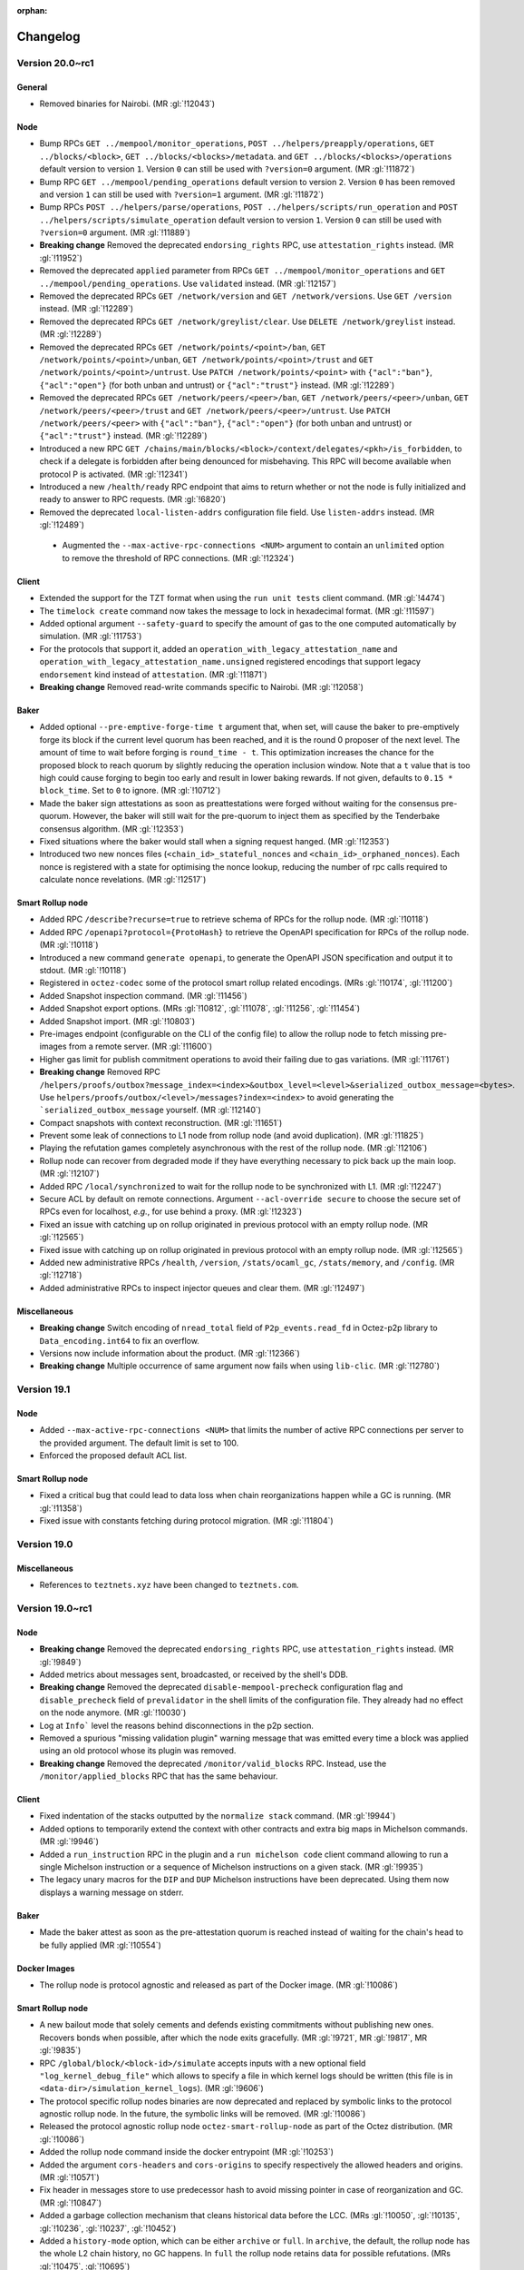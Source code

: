 :orphan:

Changelog
'''''''''

Version 20.0~rc1
================

General
-------

- Removed binaries for Nairobi. (MR :gl:`!12043`)

Node
----

- Bump RPCs ``GET ../mempool/monitor_operations``, ``POST
  ../helpers/preapply/operations``, ``GET ../blocks/<block>``, ``GET
  ../blocks/<blocks>/metadata``. and ``GET ../blocks/<blocks>/operations``
  default version to version ``1``. Version ``0`` can still be used with
  ``?version=0`` argument. (MR :gl:`!11872`)

- Bump RPC ``GET ../mempool/pending_operations`` default version to version
  ``2``. Version ``0`` has been removed and version ``1`` can still be used
  with ``?version=1`` argument. (MR :gl:`!11872`)

- Bump RPCs ``POST ../helpers/parse/operations``, ``POST
  ../helpers/scripts/run_operation`` and ``POST
  ../helpers/scripts/simulate_operation`` default version to version ``1``.
  Version ``0`` can still be used with ``?version=0`` argument. (MR :gl:`!11889`)

- **Breaking change** Removed the deprecated ``endorsing_rights`` RPC,
  use ``attestation_rights`` instead. (MR :gl:`!11952`)

- Removed the deprecated ``applied`` parameter from RPCs ``GET
  ../mempool/monitor_operations`` and ``GET
  ../mempool/pending_operations``. Use ``validated`` instead. (MR
  :gl:`!12157`)

- Removed the deprecated RPCs ``GET /network/version`` and ``GET
  /network/versions``. Use ``GET /version`` instead. (MR :gl:`!12289`)

- Removed the deprecated RPCs ``GET /network/greylist/clear``. Use ``DELETE
  /network/greylist`` instead. (MR :gl:`!12289`)

- Removed the deprecated RPCs ``GET /network/points/<point>/ban``, ``GET
  /network/points/<point>/unban``, ``GET /network/points/<point>/trust`` and
  ``GET /network/points/<point>/untrust``. Use ``PATCH
  /network/points/<point>`` with ``{"acl":"ban"}``, ``{"acl":"open"}`` (for
  both unban and untrust) or ``{"acl":"trust"}`` instead. (MR :gl:`!12289`)

- Removed the deprecated RPCs ``GET /network/peers/<peer>/ban``, ``GET
  /network/peers/<peer>/unban``, ``GET /network/peers/<peer>/trust`` and ``GET
  /network/peers/<peer>/untrust``. Use ``PATCH /network/peers/<peer>`` with
  ``{"acl":"ban"}``, ``{"acl":"open"}`` (for both unban and untrust) or
  ``{"acl":"trust"}`` instead. (MR :gl:`!12289`)

- Introduced a new RPC ``GET
  /chains/main/blocks/<block>/context/delegates/<pkh>/is_forbidden``, to check
  if a delegate is forbidden after being denounced for misbehaving. This RPC
  will become available when protocol P is activated. (MR :gl:`!12341`)

- Introduced a new ``/health/ready`` RPC endpoint that aims to return
  whether or not the node is fully initialized and ready to answer to
  RPC requests. (MR :gl:`!6820`)

- Removed the deprecated ``local-listen-addrs`` configuration file
  field. Use ``listen-addrs`` instead. (MR :gl:`!12489`)

 - Augmented the ``--max-active-rpc-connections <NUM>`` argument to contain
   an ``unlimited`` option to remove the threshold of RPC connections.
   (MR :gl:`!12324`)

Client
------

- Extended the support for the TZT format when using the ``run unit
  tests`` client command. (MR :gl:`!4474`)

- The ``timelock create`` command now takes the message to lock in hexadecimal
  format. (MR :gl:`!11597`)

- Added optional argument ``--safety-guard`` to specify the amount of gas to
  the one computed automatically by simulation. (MR :gl:`!11753`)

- For the protocols that support it, added an
  ``operation_with_legacy_attestation_name`` and
  ``operation_with_legacy_attestation_name.unsigned`` registered encodings that
  support legacy ``endorsement`` kind instead of ``attestation``. (MR
  :gl:`!11871`)

- **Breaking change** Removed read-write commands specific to Nairobi. (MR :gl:`!12058`)

Baker
-----

- Added optional ``--pre-emptive-forge-time t`` argument that, when
  set, will cause the baker to pre-emptively forge its block if
  the current level quorum has been reached, and it is the round 0
  proposer of the next level. The amount of time to wait before forging
  is ``round_time - t``. This optimization increases the chance for the
  proposed block to reach quorum by slightly reducing the operation
  inclusion window. Note that a ``t`` value that is too high could
  cause forging to begin too early and result in lower baking rewards.
  If not given, defaults to ``0.15 * block_time``. Set to ``0`` to
  ignore. (MR :gl:`!10712`)

- Made the baker sign attestations as soon as preattestations were
  forged without waiting for the consensus pre-quorum. However, the
  baker will still wait for the pre-quorum to inject them as specified
  by the Tenderbake consensus algorithm. (MR :gl:`!12353`)

- Fixed situations where the baker would stall when a signing request
  hanged. (MR :gl:`!12353`)

- Introduced two new nonces files (``<chain_id>_stateful_nonces`` and
  ``<chain_id>_orphaned_nonces``). Each nonce is registered with a state
  for optimising the nonce lookup, reducing the number of rpc calls
  required to calculate nonce revelations. (MR :gl:`!12517`)

Smart Rollup node
-----------------

- Added RPC ``/describe?recurse=true`` to retrieve schema of RPCs for the rollup
  node. (MR :gl:`!10118`)

- Added RPC ``/openapi?protocol={ProtoHash}`` to retrieve the OpenAPI
  specification for RPCs of the rollup node. (MR :gl:`!10118`)

- Introduced a new command ``generate openapi``, to generate the OpenAPI JSON
  specification and output it to stdout. (MR :gl:`!10118`)

- Registered in ``octez-codec`` some of the protocol smart rollup
  related encodings. (MRs :gl:`!10174`, :gl:`!11200`)

- Added Snapshot inspection command. (MR :gl:`!11456`)

- Added Snapshot export options. (MRs :gl:`!10812`, :gl:`!11078`, :gl:`!11256`,
  :gl:`!11454`)

- Added Snapshot import. (MR :gl:`!10803`)

- Pre-images endpoint (configurable on the CLI of the config file) to allow the
  rollup node to fetch missing pre-images from a remote server. (MR
  :gl:`!11600`)

- Higher gas limit for publish commitment operations to avoid their failing due
  to gas variations. (MR :gl:`!11761`)

- **Breaking change** Removed RPC ``/helpers/proofs/outbox?message_index=<index>&outbox_level=<level>&serialized_outbox_message=<bytes>``.
  Use ``helpers/proofs/outbox/<level>/messages?index=<index>`` to avoid generating the ```serialized_outbox_message`` yourself.
  (MR :gl:`!12140`)

- Compact snapshots with context reconstruction. (MR :gl:`!11651`)

- Prevent some leak of connections to L1 node from rollup node (and avoid
  duplication). (MR :gl:`!11825`)

- Playing the refutation games completely asynchronous with the rest of the
  rollup node. (MR :gl:`!12106`)

- Rollup node can recover from degraded mode if they have everything necessary
  to pick back up the main loop. (MR :gl:`!12107`)

- Added RPC ``/local/synchronized`` to wait for the rollup node to be
  synchronized with L1. (MR :gl:`!12247`)

- Secure ACL by default on remote connections. Argument ``--acl-override
  secure`` to choose the secure set of RPCs even for localhost, *e.g.*, for use
  behind a proxy. (MR :gl:`!12323`)

- Fixed an issue with catching up on rollup originated in previous protocol with an
  empty rollup node. (MR :gl:`!12565`)

- Fixed issue with catching up on rollup originated in previous protocol with an
  empty rollup node. (MR :gl:`!12565`)

- Added new administrative RPCs ``/health``, ``/version``, ``/stats/ocaml_gc``,
  ``/stats/memory``, and ``/config``. (MR :gl:`!12718`)

- Added administrative RPCs to inspect injector queues and clear them. (MR :gl:`!12497`)

Miscellaneous
-------------

- **Breaking change** Switch encoding of ``nread_total`` field of
  ``P2p_events.read_fd`` in Octez-p2p library to ``Data_encoding.int64`` to fix an
  overflow.

- Versions now include information about the product. (MR :gl:`!12366`)

- **Breaking change** Multiple occurrence of same argument now
  fails when using ``lib-clic``. (MR :gl:`!12780`)

Version 19.1
============

Node
----

- Added ``--max-active-rpc-connections <NUM>`` that limits the number
  of active RPC connections per server to the provided argument. The
  default limit is set to 100.

- Enforced the proposed default ACL list.

Smart Rollup node
-----------------

- Fixed a critical bug that could lead to data loss when chain
  reorganizations happen while a GC is running. (MR :gl:`!11358`)

- Fixed issue with constants fetching during protocol migration. (MR :gl:`!11804`)

Version 19.0
============

Miscellaneous
-------------

- References to ``teztnets.xyz`` have been changed to ``teztnets.com``.

Version 19.0~rc1
================

Node
----

- **Breaking change** Removed the deprecated ``endorsing_rights`` RPC,
  use ``attestation_rights`` instead. (MR :gl:`!9849`)

- Added metrics about messages sent, broadcasted, or received by the shell's DDB.

- **Breaking change** Removed the deprecated
  ``disable-mempool-precheck`` configuration flag and
  ``disable_precheck`` field of ``prevalidator`` in the shell limits
  of the configuration file. They already had no effect on the node
  anymore. (MR :gl:`!10030`)

- Log at ``Info``` level the reasons behind disconnections in the p2p section.

- Removed a spurious "missing validation plugin" warning message that
  was emitted every time a block was applied using an old protocol
  whose its plugin was removed.

- **Breaking change** Removed the deprecated ``/monitor/valid_blocks``
  RPC. Instead, use the ``/monitor/applied_blocks`` RPC that has the
  same behaviour.

Client
------

- Fixed indentation of the stacks outputted by the ``normalize stack``
  command. (MR :gl:`!9944`)

- Added options to temporarily extend the context with other contracts
  and extra big maps in Michelson commands. (MR :gl:`!9946`)

- Added a ``run_instruction`` RPC in the plugin and a ``run michelson code``
  client command allowing to run a single Michelson instruction or a
  sequence of Michelson instructions on a given stack. (MR :gl:`!9935`)

- The legacy unary macros for the ``DIP`` and ``DUP`` Michelson
  instructions have been deprecated. Using them now displays a warning
  message on stderr.

Baker
-----

- Made the baker attest as soon as the pre-attestation quorum is
  reached instead of waiting for the chain's head to be fully
  applied (MR :gl:`!10554`)

Docker Images
-------------

- The rollup node is protocol agnostic and released as part of the Docker
  image. (MR :gl:`!10086`)


Smart Rollup node
-----------------

- A new bailout mode that solely cements and defends existing
  commitments without publishing new ones. Recovers bonds when
  possible, after which the node exits gracefully. (MR :gl:`!9721`, MR
  :gl:`!9817`, MR :gl:`!9835`)

- RPC ``/global/block/<block-id>/simulate`` accepts inputs with a new optional
  field ``"log_kernel_debug_file"`` which allows to specify a file in which
  kernel logs should be written (this file is in
  ``<data-dir>/simulation_kernel_logs``). (MR :gl:`!9606`)

- The protocol specific rollup nodes binaries are now deprecated and replaced
  by symbolic links to the protocol agnostic rollup node. In the future, the
  symbolic links will be removed. (MR :gl:`!10086`)

- Released the protocol agnostic rollup node ``octez-smart-rollup-node`` as part
  of the Octez distribution. (MR :gl:`!10086`)

- Added the rollup node command inside the docker entrypoint (MR :gl:`!10253`)

- Added the argument ``cors-headers`` and ``cors-origins`` to specify respectively the
  allowed headers and origins. (MR :gl:`!10571`)

- Fix header in messages store to use predecessor hash to avoid missing pointer
  in case of reorganization and GC. (MR :gl:`!10847`)

- Added a garbage collection mechanism that cleans historical data before the LCC.
  (MRs :gl:`!10050`, :gl:`!10135`, :gl:`!10236`, :gl:`!10237`, :gl:`!10452`)

- Added a ``history-mode`` option, which can be either ``archive`` or
  ``full``. In ``archive``, the default, the rollup node has the whole L2 chain
  history, no GC happens. In ``full`` the rollup node retains data for possible
  refutations. (MRs :gl:`!10475`, :gl:`!10695`)

- Snapshot export with integrity checks. (MR :gl:`!10704`)

- Now smart rollup node allows multiple batcher keys. Setting multiple
  keys for the batching purpose allows to inject multiple operations
  of the same kind per block by the rollup node. ( MR :gl:`!10512`, MR
  :gl:`!10529`, MR :gl:`!10533`, MR :gl:`!10567`, MR :gl:`!10582`, MR
  :gl:`!10584`, MR :gl:`!10588`, MR :gl:`!10597`, MR :gl:`!10601`, MR
  :gl:`!10622`, MR :gl:`!10642`, MR :gl:`!10643`, MR :gl:`!10839`, MR
  :gl:`!10842`, MR :gl:`!10861`, MR :gl:`!11008` )

Smart Rollup client
-------------------

- **Breaking change** Smart Rollup client have been deprecated and
  no longer exist, most commands have equivalents RPCs and ``octez-codec`` (MR :gl:`!11046`).

- The following table outlines the deprecated commands of the Smart Rollup client and
  their corresponding replacements with new RPCs:

  .. code-block:: rst

    ==========================================  ====================================================
    Command                                     RPC
    ==========================================  ====================================================
    get smart rollup address                    [GET global/smart_rollup_address]
    ------------------------------------------  ----------------------------------------------------
    get state value for <key> [-B --block       [GET global/block/<block>/state]
    <block>]
    ------------------------------------------  ----------------------------------------------------
    get proof for message <index> of outbox     [GET /global/block/<block-id>/helpers/proofs/outbox/
    at level <level> transferring               <outbox_level>/messages] with message index in query
    <transactions>
    ------------------------------------------  ----------------------------------------------------
    get proof for message <index> of outbox     [GET /global/block/<block-id>/helpers/proofs/outbox/
    at level <level>                            <outbox_level>/messages] with message index in query
    ==========================================  ====================================================


Smart Rollup WASM Debugger
--------------------------

- Added flag ``--no-kernel-debug`` to deactivate kernel debug messages. (MR
  :gl:`!9813`)

- Support special directives using ``write_debug`` host function in the
  profiler, prefixed with ``__wasm_debugger__::``. Support
  ``start_section(<data>)`` and ``end_section(<data>)`` to count ticks in

- Partially support the installer configuration of the Smart Rollup's SDK, i.e.
  support only the instruction ``Set``. The configuration can be passed to
  the debugger via the option ``--installer-config`` and will initialize the
  storage with this configuration. (MR :gl:`!9641`)

- The argument ``--kernel`` accepts hexadecimal files (suffixed by ``.hex``), it
  is consired as an hexadecimal ``.wasm`` file. (MR :gl:`!11094`)

Miscellaneous
-------------

- Beta scripts to build Debian and RedHat packages have been added to the tree.

- Recommended Rust version bumped to 1.71.1 from 1.64.0.

- Extended the Micheline lexer to allow primitives starting with the
  underscore symbol (``_``). (MR :gl:`!10782`)

- Beta Debian and Redhat packages are now linked in gitlab releases.

- Renamed package registries for releases from ``tezos-x.y`` to ``octez-x.y``.

Version 18.1
============

Node
----

- **Breaking change** Bumped the snapshot version from ``6`` to ``7``,
  in order to address an issue which resulted in the export of corrupted tar rolling and full
  snapshots. Octez v18.1 nodes can still import previous version ``6`` (and earlier) snapshots.
  but snapshots in version 7 are not retro-compatible with previous
  octez versions (MR :gl:`!10785`).

Version 18.0
============

Node
----

- **Breaking change** Bumped Octez store version from ``5`` to
  ``6`` to explicit the incompatibility with previous store (and hence Octez) versions. As a result snapshots exported from a v6 store are not compatible with earlier Octez versions. Also, improved the consistency of ``snapshot`` import errors
  messages (MR :gl:`!10138`)

Smart Rollup node
-----------------

- Fixed an issue where the rollup node could forget to update its Layer 2 head for a
  block. (MR :gl:`!9868`)

- Remove the batcher simulation. This simulation was generic and could
  not catch problematic transaction. Batcher configuration now has a
  one less field ``simulate``. (MR :gl:`!10842`)

Version 18.0-rc1
================

Node
----

- Changed the bounding specification of valid operations in the mempool:

  + Before, the number of valid **manager operations** in the mempool
    was at most ``max_prechecked_manager_operations`` (default 5_000),
    with no other constraints. (Operations to keep were selected
    according to a "weight" that consists in the ratio of fee over
    "resources"; the latter is the maximum between the following
    ratios: operation gas over maximal allowed gas, and operation size
    over maximal allowed size. The baker uses the same notion of
    "weight" to select operations.)

  + Now, the number of valid **operations of any kind** is at most
    ``max_operations`` (default 10_000), and also the **sum of the
    sizes in bytes** of all valid operations is at most
    ``max_total_bytes`` (default 10_000_000). See
    [src/lib_shell/prevalidator_bounding.mli] for the reasoning behind
    the default values. (Operations are selected according to the
    protocol's ``compare_operations`` function, which currently orders
    operations according to their validation pass (consensus is
    highest and manager is lowest); note that two manager operations
    are ordered using their fee over gas ratio.)

  The values of ``max_operations`` and ``max_total_bytes`` can be
  retrieved with ``GET /chains/<chain>/mempool/filter`` and configured
  with ``POST /chains/<chain>/mempool/filter`` (just as
  ``max_prechecked_manager_operations`` used to be). As a result, the
  JSON format of the outputs of these two RPCs and the input of the
  second one have slightly changed; see their updated descriptions.
  (MR :gl:`!6787`)

- Errors ``prefilter.fees_too_low_for_mempool`` and
  ``plugin.removed_fees_too_low_for_mempool`` have been replaced with
  ``node.mempool.rejected_by_full_mempool`` and
  ``node.mempool.removed_from_full_mempool`` with different
  descriptions and messages. The ``rejected_by_full_mempool`` error
  still indicates the minimal fee that the operation would need to be
  accepted by the full mempool, provided that such a fee exists. If
  not, the error now states that the operation cannot be included no
  matter its fee (e.g. if it is a non-manager operation). (MRs
  :gl:`!6787`, :gl:`!8640`)

- Updated the message of the mempool's
  ``prevalidation.operation_conflict`` error. It now provides the
  minimal fee that the operation would need to replace the
  pre-existing conflicting operation, when such a fee exists. (This
  fee indication used to be available before v16, where it had
  been removed for technical reasons.) (MR :gl:`!9016`)

- RPC ``/helpers/forge/operations`` can now take JSON formatted operations with
  ``attestation``, ``preattestation``, ``double_attestation_evidence`` and
  ``double_preattestation_evidence`` kinds. Note that the existing kinds
  ``endorsement``, ``preendorsement``, ``double_endorsement_evidence``, and
  ``double_preendorsement_evidence`` are still accepted. (MR :gl:`!8746`)

- Simplified the peer to peer messages at head switch. The node now
  systematically broadcasts only its new head (instead of sometime
  broadcasting a sparse history of the chain).

- Added version ``1`` to RPC ``POST ../helpers/parse/operations``. It can be
  used by calling the RPC with the parameter ``?version=1`` (default version is
  still ``0``). Version ``1`` allows the RPC to output ``attestation``,
  ``preattestation``, ``double_attestation_evidence`` and
  ``double_preattestation_evidence`` kinds in the JSON result. (MR :gl:`!8840`)

- Added version ``2`` to RPC ``GET ../mempool/pending_operations``. It can be
  used by calling the RPC with the parameter ``?version=2`` (default version is
  still ``1``). Version ``2`` allows the RPC to output ``attestation``,
  ``preattestation``, ``double_attestation_evidence`` and
  ``double_preattestation_evidence`` kinds in the JSON result. This version
  also renames the ``applied`` field of the result to ``validated``
  (MRs :gl:`!8960`, :gl:`!9143`)

- RPCs ``/helpers/scripts/run_operation`` and
  ``/helpers/scripts/simulate_operation`` can now take JSON formatted operations
  with ``double_attestation_evidence`` and ``double_preattestation_evidence``
  kinds. Even though consensus operations are not supported by the RPCs,
  ``attestation`` and ``preattestation`` are accepted in the input JSON. (MR
  :gl:`!8768`)

- Removed ``lwt-log`` from the dependencies. The default logger has been updated
  to use the ``file-descriptor-stdout`` sink instead of the previous ``lwt-log``
  sink. This change has resulted in the removal of certain features from the log
  implementation that were specific to "lwt-log". Some features, such as log
  rules, syslog, and the output format, have been replaced with alternative
  implementations. Additionally, the previous implementation of "syslog" had
  some issues, including duplicated log headers or cropped messages, depending
  on the file output. These issues have been addressed, and the new
  implementation should now work correctly.

- Removed ``template`` field from ``log`` configuration with the removal of
  ``lwt-log`` library. Since it was believed to have low usage, no alternative
  implementation has been provided.

- The configuration flag ``disable-mempool-precheck`` is now
  deprecated, as well as the ``disable_precheck`` field of
  ``prevalidator`` in the shell limits of the configuration file. They
  already didn't do anything since v16. (MR :gl:`!8963`)

- Added version ``1`` to RPCs ``POST ../helpers/scripts/run_operation`` and
  ``POST ../helpers/scripts/simulate_operation``. It can be used by calling the
  RPC with the parameter ``?version=1`` (default version is still ``0``).
  Version ``1`` allows the RPC to output ``attestation``, ``preattestation``,
  ``double_attestation_evidence`` and ``double_preattestation_evidence`` kinds
  in the JSON result. (MR :gl:`!8949`)

- The error message when the local injection of an operation fails now
  begins with ``Error while validating injected operation`` instead of
  ``Error while applying operation``. (MR :gl:`!8857`)

- Updated the description of the ``ban_operation`` RPC to better
  reflect its behavior, which is unchanged. (More precisely, removed
  the "reverting its effect if it was applied" part since operations
  are never applied.) (MR :gl:`!8857`)

- Added version ``1`` to RPC ``GET ../mempool/monitor_operations``. It can be
  used by calling the RPC with the parameter ``?version=1`` (default version is
  still ``0``). Version ``1`` allows the RPC to output ``attestation``,
  ``preattestation``, ``double_attestation_evidence`` and
  ``double_preattestation_evidence`` kinds in the JSON result. (MR :gl:`!8980`)

- Improved the performances of JSON RPC calls by optimizing the
  serialization to JSON. (MR :gl:`!9072`)

- Fixed the ``validation_pass`` argument usage of ``monitor_operations`` RPC.
  Only operation that were in the mempool before the RPC call were filtered by
  validation passes. (MR :gl:`!9012`)

- **Breaking change** Removed the ``octez_mempool_pending_applied``
  metric, and renamed the ``octez_mempool_pending_prechecked`` one to
  ``octez_mempool_pending_validated``. (MR :gl:`!9137`)

- Added version ``1`` to RPC ``POST ../helpers/preapply/operations``. It can be
  used by calling the RPC with the parameter ``?version=1`` (default version is
  still ``0``). Version ``1`` allows the RPC to output ``attestation``,
  ``preattestation``, ``double_attestation_evidence`` and
  ``double_preattestation_evidence`` kinds in the JSON result. (MR :gl:`!8891`)

- Changed default stdout logs by adding simple coloration. The log header
  header is now bold and warning and errors are highlighted. The
  ``--log-coloring`` command line argument can be used to enable or
  disable logs coloration on default stdout logs; it is enabled by
  default. (MR :gl:`!8685`)

- Improved the performance of block validation: the block validation time has
  been reduced by half on average, resulting in a reduced propagation time
  through the network. (MR :gl:`!9100`)

- Added ``validated`` argument for ``GET ../mempool/monitor_operations`` and
  ``GET ../mempool/pending_operations``. ``applied`` argument of these RPCs is
  deprecated. (MR :gl:`!9143`)

- Added version ``1`` to RPCs ``GET ../blocks/<block>``, and ``GET
  ../blocks/<blocks>/operations``. It can be used by calling the RPC with the
  parameter ``?version=1`` (default version is still ``0``). Version ``1``
  allows the RPC to output ``attestation``, ``preattestation``,
  ``double_attestation_evidence`` and ``double_preattestation_evidence`` kinds
  in the JSON result. (MR :gl:`!9008`)

- When an operation in the mempool gets replaced with a better
  conflicting operation (e.g. an operation from the same manager with
  higher fees), the replaced operation is now reclassified as
  ``branch_delayed`` instead of ``outdated``. The associated error
  ``prevalidation.operation_replacement`` is otherwise unchanged. This
  makes it consistent with the reverse situation: when the new
  operation is worse than the old conflicting one, the new operation
  is classified as ``branch_delayed`` with the
  ``prevalidation.operation_conflict`` error. (MR :gl:`!9314`)

- In RPC ``/protocol_data``, ``"per_block_votes"`` replaces ``"liquidity_baking_toggle_vote"``;
  ``"per_block_votes"`` has two properties ``"liquidity_baking_vote"`` and ``"adaptive_issuance_vote"``.
  A vote is one of ``"on"``, ``"off"``, ``"pass"``.

- Added version ``1`` to RPC ``GET ../blocks/<blocks>/metadata``. It can be used
  by calling the RPC with the parameter ``?version=1`` (default version is still
  ``0``). Version ``1`` of this RPC and ``GET ../blocks/<block>`` allow the RPC
  to output ``attesting rewards`` and ``lost attesting rewards`` kinds in the
  JSON result. (MR :gl:`!9253`)

- Fixed a behavior where each time a new data was received from a
  peer, a new p2p request would be triggered instead of waiting for
  the delayed retry. (MR :gl:`!9470`)

- Renamed RPC server events: Added section ``rpc_server`` and changed
  names from ``legacy_logging_event-rpc_http_event-<level>`` into
  ``rpc_http_event_<level>``.

- Reduced the workload of the mempool by preventing unnecessary worker
  requests to be made and fixed a data-race that would request a
  resource that was already received. (MR :gl:`!9520`)

- Event ``block.validation.protocol_filter_not_found`` renamed to
  ``block.validation.validation_plugin_not_found`` with updated
  message ``no validation plugin found for protocol
  <protocol_hash>``. (MR :gl:`!9583`)

- Added RPC to get smart rollup's balance of ticket with specified ticketer, content type, and content:
  ``POST chains/<chain>/blocks/<block>/context/smart_rollups/smart_rollup/<smart_rollup_address>/ticket_balance``
  (MR :gl:`!9535`)

- **Breaking change** Removed ``mumbainet`` network alias. (MR :gl:`!9694`)

- Removed Mumbai mempool plugin. (MR :gl:`!9696`)

Client
------

- Added client commands to generate, open and verify a time-lock.

- The ``typecheck script`` command can now be used to typecheck several scripts.

- From protocol ``Oxford`` operation receipts output ``attestation`` instead of
  ``endorsement``. For example ``double preendorsement evidence`` becomes
  ``double preattesation evidence``, ``lost endorsing rewards`` becomes ``lost
  attesting rewards``. (MR :gl:`!9232`)

- Add ``attest for`` and ``preattest for`` commands. ``endorse for`` and
  ``preendorse for`` are now deprecated. (MR :gl:`!9494`)

- **Breaking change** Removed read-write commands specific to Mumbai (MR :gl:`!9695`)

- Added new client commands related to the new staking mechanisms:
  ``stake``, ``unstake``, ``finalize unstake``, ``set delegate parameters``,
  ``get full balance`` and ``get staked balance``. (MR :gl:`!9642`)

- Fixed a concurrency issue in the logging infrastructure
  which can cause the node to become temporarily unresponsive. (MR :gl:`!9527`)

Baker
-----

- Changed the baker liquidity baking vote file
  ``per_block_votes.json`` lookup so that it also considers its client
  data directory when searching an existing file. The previous
  semantics, which looks for this file in the current working
  directory, takes precedence.

- Bakers are now asked (but not required) to set their votes for the adoption of the
  adaptive issuance feature. They may use the CLI option ``--adaptive-issuance-vote``
  or the per-block votes file (which is re-read at each block, and overrides the CLI option).
  Absence of vote is equivalent to voting "pass".

- **Breaking change** Renamed ``liquidity_baking_toggle_vote`` into
  ``read_liquidity_baking_toggle_vote`` (MR :gl:`!9464`)
  and ``reading_per_block`` into ``reading_per_block_votes`` (MR :gl:`!8661`),
  for baker events.

- **Breaking change** Renamed ``endorsement`` into ``attestation`` for baker errors and events.
  (MR :gl:`!9195`)

- Cached costly RPC calls made when checking if nonces need to be
  revealed. (MR :gl:`!9601`)

Accuser
-------

- **Breaking change** Renamed ``endorsement`` into ``attestation`` for accuser errors and events.
  (MR :gl:`!9196`)

Proxy Server
------------

- Redirected not found replies (HTTP 404 answers) to the underlying
  octez-node itself. Public visibility of the node is not required
  anymore.

Protocol Compiler And Environment
---------------------------------

- Added a new version of the protocol environment (V10)

  - Exposed a limited API to manipulate an Irmin binary tree within the
    protocol.

  - Exposed encoding with legacy attestation name. (MR :gl:`!8620`)

Docker Images
-------------

-  Bumped up base image to ``alpine:3.17``. In particular, this changes Rust
   version to 1.64.0.

Smart Rollup node
-----------------

- Faster bootstrapping process. (MR :gl:`!8618`, MR :gl:`!8767`)

- Single, protocol-agnostic, rollup node binary. The rollup node
  ``octez-smart-rollup-node`` works with any protocol and supports protocol
  upgrades. The other protocol specific rollup nodes still exist but will be
  deprecated. (MR :gl:`!9105`)

- Added a new metrics ``head_inbox_process_time`` to report the time the rollup
  node spent to process a new Layer 1 head. (MR :gl:`!8971`)

- **Breaking change** Field ``"messages"`` of RPC ``/global/block/{block_id}``
  now contains *serialized* messages (external messages start with ``01`` and
  internal start with ``00``). (MR :gl:`!8876`)

- **Breaking change** RPC ``/global/helpers/proof/outbox`` is moved to
  ``/global/block/head/helpers/proof/outbox``. (MR :gl:`!9233`)

- Fixed an issue with level association which could allow the rollup node
  to publish invalid commitments. (MR :gl:`!9652`)

Smart Rollup WASM Debugger
--------------------------

- Changed the syntax for the ``octez-smart-rollup-wasm-debugger`` to prefix the
  the kernel file by ``--kernel``. (MR :gl:`!9318`)

- ``profile`` commands now profiles the time spent in each steps of a PVM
  execution. It can be disabled with the option ``--without-time`` (MR
  :gl:`!9335`).

- Added option ``--no-reboot`` to the ``profile`` command to profile a single
  ``kernel_run``.

- Improved profiling output for consecutive kernel runs.

- Allow serialized messages in inputs: ``{ "serialized": "01..." }``, instead
  of only external and internal transfers. This allows to inject arbitrary
  messages in the rollup. (MR :gl:`!9613`)

Data Availability Committee (DAC)
---------------------------------

- Released experimental Data Availability Committee executables which include ``octez-dac-node``
  and ``octez-dac-client``. Users can thus experiment
  with operating and using DAC in their Smart Rollup workflow to achieve higher data
  throughput. It is not recommended to use DAC on Mainnet but instead on testnets
  and lower environments.

Miscellaneous
-------------

- Updated and re-enabled the time-lock Michelson commands.

- New Recommended Rust version 1.64.0 instead of 1.60.0.

- Sapling parameters files are now installed by ``make build-deps`` via Opam

- Removed binaries of Mumbai (MR :gl:`!9693`)

Version 17.3
============

- Operations posting invalid WASM proofs are now discarded earlier by the
  Nairobi mempool plugin. (MR :gl:`!9768`)

Version 17.2
============

Node
----

- Removed the warning ``no prevalidator filter found for protocol
  ProtoGenesisGenesisGenesisGenesisGenesisGenesk612im`` that was
  emitted at node start-up, because it is normal for ``Genesis`` not
  to have a prevalidator filter. The warning will still be issued if
  no prevalidator filter is found later on for a different
  protocol. (MR :gl:`!9261`)

- Renamed ``no prevalidator filter found for protocol {protocol_hash}``
  to ``no protocol filter found for protocol {protocol_hash}``.

- Added a syntactic operation filter in the protocol's plugins.

Version 17.1
============

Node
----

- Improved performances of RPC responses on request for older blocks by
  caching the archived metadata accesses. (MR :gl:`!8976`)

Miscellaneous
-------------

- Prevent cohttp-lwt.5.1.0 incompatibility with Resto,
  which causes leakage of file descriptors for streamed RPCs. (MR :gl:`!9059`)

Version 17.0
============

Node
----

- Fixed a bug where the node could freeze when an old block was
  requested during a store merge. (MR :gl:`!8952`)

Version 17.0-rc1
================

Node
----

- **Breaking Change**: Shortened a few lib_shell log messages at the default level by
   displaying only the completion time instead of the full status of the operation.

- Added an option ``daily-logs`` to file-descriptor sinks, enabling
  log rotation based on a daily frequency.

- Fixed a bug manifested while reconstructing the storage after a snapshot import
  that would result in wrong context hash mapping for some blocks.

- Added an option ``create-dirs`` to file-descriptor sinks to allow
  the node to create the log directory and its parents if they don't exist.

- Added a default node configuration that enables disk logs as a
  file-descriptor-sink in the data directory of the node with a 7 days rotation.

- **Breaking Change**: Removed section in stdout logs lines

- Removed the ``indexing-strategy`` option from the ``TEZOS_CONTEXT``
  environment variable to prevent the usage of the ``always``
  indexing strategy. For now, only the ``minimal`` indexing strategy
  is allowed.

- **Breaking Change** Removed the ``--network limanet``
  built-in network alias.

- Fixed a issue that may trigger unknown keys errors while reading the
  context on a read-only instance.

- Added query parameter ``protocol`` to RPC ``/monitor/heads/<chain_id>`` (which can be
  repeated) in order to monitor new heads of one or several given protocols only.

- **Breaking Change** Reworked some node logs. While bootstrapping,
  the node will log one message every 50 validated blocks to indicate
  the current head's level and how old it is, giving an indication on
  how long it will take to be synchronized. Also, gracefully indicates
  peer disconnection instead of spurious "worker crashed" messages.

- Fixed an issue where a node lagging behind would end up freezing and
  never be able to catch up.

Client
------

- **Breaking Changes**: an alias must be provided when originating a
  smart rollup. That alias can be used in other smart rollup commands
  instead of the address. This is similar to what is done for smart
  contracts.

  Smart rollup origination command::

    ./octez-client originate smart rollup <alias> from <source contract> of kind <smart rollup kind> of type <michelson type> with kernel <kernel>

  Other example command::

    ./octez-client recover bond of <implicit contrat> for smart rollup <alias or address> from <source contract>

- Similarly to smart contract, the client now has functions to manage the set of known smart rollups::

    ./octez-client remember smart rollup <alias> <smart rollup address>

    ./octez-client forget smart rollup <alias>

    ./octez-client forget all smart rollups

    ./octez-client show known smart rollup <alias>

    ./octez-client list smart rollups

- For the protocols that support it, added an ``operation_with_attestation`` and
  ``operation_with_attestation.unsigned`` registered encodings that support
  ``attestation`` kind instead of ``endorsement``. (MR :gl:`!8563`)

Baker
-----

- Consensus operations that do not use the minimal slot of the delegate are
  not counted for the (pre)quorums. (MR :gl:`!8175`)

- Consensus operations with identical consensus-related contents but different
  ``branch`` fields are counted only once in the (pre)quorums. (MR :gl:`!8175`)

- Improved efficiency to solve the anti-spam Proof-of-Work challenge.

- Made the baker capable of running in a RPC-only mode through a newly
  introduced command: ``octez-baker-<protocol> run remotely
  [delegates] [options]``. This mode does not require the octez node's
  storage to be directly accessible by the baker and will reduce
  memory consumption. However, this mode is less performant and may
  result in noticable slower baking times. (MR :gl:`!8607`)

- Added a default configuration for that enables disk logs as a
  file-descriptor-sink in the base directory with a 7 days rotation.

Accuser
-------

- Fixed a bug that made the accuser start without waiting for its
  corresponding protocol.

- The accuser now denounces double consensus operations that have the same
  level, round, and delegate, but different slots. (MR :gl:`!8084`)

Signer
------

- Reordered the display of ``octez-client list connected ledgers``
  command. It is now ``Ed25519``, ``Secp256k1``, ``Secp256r1`` and
  ``Bip32_ed25519``.

Smart Rollup node
-----------------

- Fixed inverted logic for playing a timeout move in a refutation game (MR
  :gl:`!7929`).

- Stopped the node when the operator deposit is slashed (MR :gl:`!7579`).

- Improved computations of refutation games’ dissections (MRs :gl:`!6948`,
  :gl:`!7751`, :gl:`!8059`, :gl:`!8382`).

- Improved WASM runtime performances (MR :gl:`!8252`).

- Made the Fast Execution aware of the newly introduced WASM PVM versionning
  (MR :gl:`!8079`).

- Fixed UX issues related to the rollup node configuration (MRs :gl:`!8148`,
  :gl:`!8254`, :gl:`!8156`).

- Quality of life improvements in the Layer 1 injector (MRs :gl:`!7579`, :gl:`!7673`, :gl:`!7675`, :gl:`!7685`, :gl:`!7681`, :gl:`!7846`, :gl:`!8106`).

- Fixed logs for kernel debug messages (MR :gl:`!7773`).

- New argument ``--boot-sector-file`` to specify a path to the boot sector used
  for the rollup. This is an optional argument that is required *only* if the
  smart rollup was bootstrapped and not originated (MR :gl:`!8556`).

- Fixed legacy run command (MR :gl:`!8547`).

- Fixed missing commitment for genesis by using local computation instead of
  RPC (MR :gl:`!8617`).

- Fixed issue where rollup node believed it disagreed with L1 regarding cemented
  commitments (MR :gl:`!8615`).

- **Breaking Change** Made the simulation RPC take serialized inbox messages
  as inputs instead of external message payloads. It can be used to simulate
  internal messages as well. It means that previously used format of inputs
  needs to be adapted, i.e. they need to be wrapped in external messages. (MR :gl:`!8888`).

Smart Rollup client
-------------------

- Fixed a JSON decoding error for the command ``get proof for message ...`` (MR
  :gl:`!8000`).

Smart Rollup WASM Debugger
--------------------------

- Let the user select the initial version of the WASM PVM (MR :gl:`!8078`).

- Added commands to decode the contents of the memory and the durable storage
  (MRs :gl:`!7464`, :gl:`!7709`, :gl:`!8303`).

- Added the ``bench`` command (MR :gl:`!7551`).

- Added commands to inspect the structure of the durable storage (MRs
  :gl:`!7707`, :gl:`!8304`).

- Automatically ``load inputs`` when ``step inbox`` is called. (MR :gl:`!8444`)

- Added a command ``show function symbols`` to inspect the custom section
  ``name`` of unstripped kernels. (MR :gl:`!8522`)

- Added a command ``profile`` that runs a full ``kernel_run`` and produces a
  flamegraph of the execution (MR :gl:`!8510`).

Miscellaneous
-------------

- Removed binaries and mempool RPCs of Lima.

Version 16.1
============

Baker
-----

- Fixed a bug where the baker could count a (pre)endorsement twice
  while waiting for a (pre)quorum.

- Fixed an implementation bug where upon observing a pre-quorum on an
  earlier round, the baker would reach a state where it could not
  endorse anymore. This could lead to a slow consensus scenario
  affecting network liveness.

Version 16.0
============

Node
----

- Updated the built-in network alias for Mumbainet (``--network mumbainet``).
  The new alias matches the relaunch of Mumbainet with the protocol ``PtMumbai2``.


Version 16.0-rc3
================

General
-------

- Fixed an issue that prevented building on MacOS.

- Fixed an issue that caused the launch of Octez binaries to take several seconds (because of ``zcash`` initialization)

Node
----

- Fixed a issue that might trigger unknown keys errors while reading the
  context on a read-only instance.

- Added an RPC ``POST
  /chains/main/blocks/head/context/smart_rollups/all/origination_proof``
  with input ``{"kind":"<smart rollup kind>", "kernel"="<smart rollup
  kernel>"}`` to produce the origination proof needed to originate a
  smart rollup.

- Deprecated the RPC ``GET /monitor/valid_blocks`` and introduced
  ``GET /monitor/validated_blocks`` and ``GET /monitor/applied_blocks``
  respectively returning validated blocks which are not yet applied
  nor stored, and applied blocks which are fully applied and stored by
  the node. (MR :gl:`!7513`)

- Replaced some "precheck" occurrences with "validate" in event and
  error identifiers and messages. (MR :gl:`!7513`)

- Document the usage of "Yay" as a deprecated synonym for "Yea", to encourage
  using the correct value in the future. (MR :gl:`!7960`)

Baker
-----

- Changed the baker default semantics so that it performs a light
  validation of operations to classify them instead of fully applying
  them. Hence, the block production is now more
  time/cpu/disk-efficient. In this mode, application-dependent checks
  are disabled. Setting the ``--force-apply`` flag on the command line
  restores the previous behavior. (MR :gl:`!7490`)

- **Breaking Change**: Disabled the verification of signature of
  operations in the baker when baking a block. The baker must always
  be provided operations with a valid signature, otherwise produced
  blocks will be invalid and rejected by local nodes during their
  injection. Default setups are not affected but external mempools
  should make sure that their operations' signatures are correct.
  (MR :gl:`!7490`)

- Made the baker discard legacy or corrupted Tenderbake's saved
  states in order to avoid unexpected crashes when the baker gets
  updated, or when a new protocol's baker starts. (MR :gl:`!7640`)

- Restored previous behaviour from :gl:`!7490` for blocks at round
  greater than 0. Application-dependent checks are re-enabled for
  re-proposal and fresh blocks at round greater than 0.

- Reduced the preendorsement injection delay by making the baker
  preendorse as soon as the node considers a block as valid instead of
  waiting for the node to fully apply it. (MR :gl:`!7516`)

- Baker injects preendorsement twice: once the block is considered as
  valid by the node and once it is fully applied by the node. This is
  a safety measure in case the early preendorsement is dropped by the
  mempool. (MR :gl:`!7516`)


Version 16.0-rc2
================

Node
----

- Fixed a bug raising an error when a context split was called on a
  context that was created with Octez v13 (or earlier).

- **Breaking Change**: disabled snapshot export support for storage
  that was created with Octez v13 (or earlier).

  After upgrading to v16, if you have the following warning message, you won't be able to restore an up-to-date storage, without using either a recent third-party snapshot or bootstrapping from scratch::

    Warning: garbage collection is not fully enabled on this data directory: context cannot be garbage collected

  Please refer to the :doc:`Snapshots entry<../user/snapshots>` for further detail.

- Added the built-in network alias for Mumbainet (``--network mumbainet``).

Docker Images
-------------

- Fixed ``entrypoint.sh`` which did not had the executable permission flag.

- Updated Python version to 3.10.10.


Version 16.0~rc1
================

General
-------

- **Breaking change**: Symbolic links from old-names ``tezos-*`` to new-names ``octez-*``
  have been removed.
  Old names are not supported anymore.

Node
----

- Fixed a bug that caused snapshot import to ignore the data directory
  of the configuration file when the configuration file was specified
  from the command-line using ``--config-file``. Note that ``--data-dir``
  can still be used to override the data directory location from the
  configuration file, whether it is specified from the command-line or not.

- Fixed a bug that caused the ``snapshot import`` command to fail when
  used on data directories configured with an explicit number of
  additional cycles.

- Fixed an issue that could left a temporary directory if a snapshot
  export was cancelled. Additionally, a cleanup now ensures the
  absence of leftovers temporary directories when exporting a
  snapshot.

- Fixed an issue that could left a lock file if a snapshot import was
  cancelled.

- **Breaking change**: the default ``?version`` of the ``pending_operations``
  RPC is now 1 instead of 0. Version 1 is more consistent as
  ``branch_delayed``/``branch_refused``/``outdated``/``refused`` operations are
  encoded like ``applied`` operations: the ``"hash"`` field is included in the
  object instead of being separate in an array. The same change applies to
  ``unprocessed`` operations, except that those do not contain the ``error``
  field. More details can be found by calling the
  ``describe/chains/main/mempool/pending_operations`` RPC. You can get back the
  previous encoding with ``?version=0`` but note that version 0 is now
  deprecated and may be removed starting from the next major release of Octez.
  (MR :gl:`!6783`)

- The ``pending_operations`` RPC can now be run in ``binary`` format when using
  version ``1``. (MR :gl:`!6783`)

- Removed the ``node_`` prefix in identifiers of the
  ``config_validation`` and ``config_file`` events and errors.

- Introduced a ``--json`` command line argument to the ``snapshot
  info`` allowing to print snapshot information as JSON.

- Removed the ``octez-validator`` executable, which was already part
  of ``octez-node`` and that was already used internally (and that was
  not usable on its own).

- **Breaking change**: bumped the node's storage version to
  ``3.0``. This new version changes the store's representation
  required by the new protocol's semantics and the context's format to
  improve the disk usage footprint while running a context
  pruning. Upgrading to this new version is automatic and
  irreversible. (MR :gl:`!6835` and :gl:`!6959`)

- **Breaking change**: bumped the snapshot version to ``5``. This
  version changes internal snapshot file representation to include
  more information required by the new protocol's semantics and to
  improve both import and export speed. Snapshots of version ``4``
  exported with previous versions of Octez can still be
  imported. Snapshots of version ``5`` are not backward compatible.
  (MR :gl:`!6835` and :gl:`!6961`)

- Upon receiving a new non-manager operation that conflicts with a
  previously validated operation, the mempool may now replace the old
  operation with the new one, depending on both operations' content
  and hash. This behavior was already in place for manager operations,
  and has simply be extended to non-manager operations. It should help
  all mempools converge toward the same set of accepted operations,
  regardless of the order in which the operations were
  received. (MR :gl:`!6749`)

- Changed the id and message of the error when the mempool rejects a
  new operation because it already contains a preferred conflicting
  operation. Changed the id and message of the error associated with
  an operation that is removed from the mempool to make room for a
  better conflicting operation. (MR :gl:`!6749`)

- Fixed a minor bug that caused the mempool to accept a manager
  operation that conflicts with an already present ``drain_delegate``
  operation. (MR :gl:`!6749`)

- Removed the compatibility with storage snapshots of version ``2``
  and ``3``. These snapshot versions from Octez 12 cannot be imported
  anymore.

- Added optional query parameter ``validation_pass`` to RPCs ``GET
  /chains/main/mempool/pending_operations`` and ``GET
  /chains/<chain_id>/mempool/monitor_operation``. This new parameter causes the
  RPC to only return operations for the given validation pass (``0`` for
  consensus operations, ``1`` for voting operations, ``2`` for anonymous
  operations, ``3`` for manager operations). If ``validation_pass`` is
  unspecified, operations for all validation passes are returned, making this
  extension backward-compatible. (MR :gl:`!6724`)

- Fixed an issue where the node's RPC server would silently fail when
  either the path to the certificate or to the key passed in the
  node's ``--rpc-tls`` argument does not point to an existing
  file. The node's ``run`` now fails immediately in this case. (MR
  :gl:`!7323`)

- Improved the disk usage footprint when running a context pruning.

- **Breaking Changes:** Removed ``kathmandunet`` from the list of
  known networks (for ``--network`` command-line argument).

- Allowed symbolic links in the datadir (to split data over several places).

Client
------

- Added command to get contract's balance of ticket with specified ticketer, content type, and content. Can be used for both implicit and originated contracts.
  ``octez-client get ticket balance for <contract> with ticketer '<ticketer>' and type <type> and content <content>``. (MR :gl:`!6491`)

- Added command to get the complete list of tickets owned by a given contract by scanning the contract's storage. Can only be used for originated contracts.
  ``octez-client get all ticket balances for <contract>``. (MR :gl:`!6804`)

Baker
-----

- **Breaking change**: modified the baker's persistent state. Once the
  protocol "M" activates, the new baker will automatically overwrite
  the existing persistent state to the new format. This implies that
  previous bakers will fail to load this new state from disk unless
  the user directly removes the file
  ``<client-dir>/<chain_id>_baker_state``. On mainnet, this will have
  no effect as when the new protocol activates, previous bakers will
  be permanently idle. (MR :gl:`!6835`)

- Fixed an issue where the baker would keep files opened longer than
  necessary causing unexpected out of space errors making the baker
  crash.

Signer
------

- **Breaking change**: Versioning of signature module for protocol
  specific support and future extensibility. Signatures length became
  variable which changed their binary encoding. This breaks the
  compatibility with octez-signer <= 15.1 in local and socket modes.

Proxy Server
------------

- The proxy server can now serve endpoints about blocks of all known economic
  protocols instead of only one chosen at boot time.

Codec
-----

- Added the ``dump encoding <id>`` command to dump the description of a single
  registered encoding.


Rollups
-------

- Added Smart Rollups executables.
  This includes ``octez-smart-rollup-node-PtMumbai``, ``octez-smart-rollup-client-PtMumbai``.

- Released ``octez-smart-rollup-wasm-debugger`` as part of the Octez distribution (MR :gl:`!7295`).
  See the smart rollups documentation for its functionalities and how to use it to test and debug kernels.

Miscellaneous
-------------

- Removed binaries and mempool RPCs of Kathmandu.

Version 15.1
============

Node
----

- Fixed a bug that caused the bootstrap pipeline to apply a block without
  prechecking it first. This issue only occurs for recent protocols (i.e., Lima
  and later) where the validation of a block is dissociated from its
  application. (MR :gl:`!7014`)

Version 15.0
============

General
-------

- Fixed the warning that was added in 15.0~rc1 about using deprecated
  ``tezos-`` names. This warning gave the wrong new name for executables
  that contained the protocol number.

Node
----

- Fixed the restoration of the protocol table when restoring from an
  inconsistent data directory.

- Improved the response time of RPCs computing the baking and endorsing
  rights of delegates.

- Added the built-in network alias for Limanet (``--network limanet``).

- Fixed a bug that caused the ``snapshot import`` command to fail when
  used on data directories configured with an explicit number
  additional cycles.

- Improved cleanup of leftover files when starting a node.

Client
------

- Fixed a regression in 15.0~rc1 that caused ``make build-deps`` to not
  install the ``ledgerwallet-tezos`` opam package by default, which in turn
  caused the client to be built without Ledger commands. Docker images
  and static executables were not affected.

Baker
-----

- Fixed a file permission issue when running in Docker.

Version 15.0~rc1
================

General
-------

- **Breaking change**: all executables have been renamed.
  The ``tezos-`` prefix has been replaced by ``octez-`` and protocol numbers
  have been removed. For instance, ``tezos-node`` is now named ``octez-node``
  and ``tezos-baker-014-PtKathma`` is now named ``octez-baker-PtKathma``.
  If you compile using ``make``, symbolic links from the old names to the
  new names are created, so you can still use the old names.
  But those old names are deprecated and may stop being supported
  starting from version 16.0.

- **Breaking change**: in the Docker entrypoint, all commands have been renamed.
  The ``tezos-`` prefix has been replaced by ``octez-``.
  For instance, ``tezos-node`` is now named ``octez-node`` and ``tezos-baker``
  is now named ``octez-baker``. The old command names are still available but
  are deprecated and may stop being supported starting from version 16.0.

- Added :doc:`Lima <protocols/015_lima>`, a protocol proposal for
  Mainnet featuring, among others, Pipelining, Consensus Key,
  improvements to Tickets, and Ghostnet fixes.

Node
----

- **Breaking change**: Decreased, from 5 to 1, the default number of
  additional cycles to keep in both ``Full`` and ``Rolling`` history
  modes. As a consequence, the storage footprint will be lowered and
  only the last 6 cycles will be available (10 previously).

- **Breaking change**: The node context storage format was
  upgraded. To this end, a new storage version was introduced: 2.0
  (previously 1.0). Backward compatibility is preserved: upgrading
  from 1.0 to 2.0 is done automatically by the node the first time you
  run it. This upgrade is instantaneous. However, be careful that
  there is no forward compatibility: previous versions of Octez will
  refuse to run on a data directory which was running with this
  storage version.

- **Breaking change**: Node events using a legacy logging system
  are migrated to the current one. Impacted events are in the following
  sections: ``validator.chain``, ``validator.peer``, ``prevalidator``
  and ``validator.block``. Section ``node.chain_validator`` is merged
  into ``validator.chain`` for consistency reasons. Those events see
  their JSON representation shortened, with no duplicated
  information. e.g.  ``validator.peer`` events were named
  ``validator.peer.v0`` at top-level and had an ``event`` field with a
  ``name`` field containing the actual event name, for example
  ``validating_new_branch``. Now, the event is called
  ``validating_new_branch.v0`` at top-level and contains a ``section``
  field with ``validator`` and ``peer``.

- Added context pruning for the context part of the storage
  backend. It is activated by default for all nodes running with a
  full or rolling history mode.

- Add a ``/chains/<chain>/blocks/<block>/merkle_tree_v2`` RPC. This is an
  evolution of the ``../merkle_tree`` RPC, using a simpler implementation of the
  Merkle tree/proof features that works with Irmin trees and proofs underneath
  instead of proof code internal to Octez, and is planned to eventually replace
  the old one in a future release.

- Add a field ``dal`` in the node's configuration file. This field is
  for a feature which is being developed and should not be
  modified. It should be used only for testing.

- Fixed a bug in the p2p layer that prevented a fast regulation of the
  number of connections (when having too few or too many connections)

- Improved the octez store merging mechanism performed on each new
  cycle. The node's memory consumption should not differ from a normal
  usage, while, in the past, it could take up to several gigabytes of
  memory to perform a store merge. It also takes less time to perform
  a merge and shouldn't impact normal node operations as much as it
  previously did; especially on light architectures.

- Added support for ``level..level`` range parameters in the replay command.

-  Added support for ``--strict`` mode in the replay command: it causes the
   command to be less permissive.

- The ``config`` and ``identity`` node commands no longer try to
  update the data directory version (``version.json``).

- Fixed a bug in the store that was generating an incorrect protocol
  table during a branch switch containing a user activated protocol
  upgrade.

- Added Oxhead Alpha endpoints in the list of bootstrap peers for
  Mainnet.

- Removed the ``--network hangzhounet`` and ``--network jakartanet``
  built-in network aliases.

Client
------

- The light client (``tezos-client --mode light``) now uses the
  ``../block/<block_id>/merkle_tree_v2`` RPC introduced in this version, removing
  a lot of delicate verification code and relying on Irmin instead. The client
  for this version will thus not work with older node versions that do not have
  this RPC.

- Simulation returns correct errors on batches of operations where some are
  backtracked, failed and/or skipped.

- External operations pool specified by the ``--operations-pool`` option are
  guaranteed to be included in the order they are received from the operations
  source.

- Added commands to get the used and paid storage spaces of contracts:
  ``tezos-client get used storage space for <contract>`` and
  ``tezos-client get paid storage space for <contract>``.

- Added RPCs to get the used and paid storage spaces of contracts:
  ``GET /chains/<chain_id>/blocks/<block_id>/context/contracts/<contract_id>/storage/used_space``
  and ``GET /chains/<chain_id>/blocks/<block_id>/context/contracts/<contract_id>/storage/paid_space``.

- Added commands related to the "consensus key" feature:

	Update the consensus key of a baker:

```shell
tezos-client set consensus key for <mgr> to <key>
```

  It is also possible to register as a delegate and immediately set the consensus key:

```shell
tezos-client register key <mgr> as delegate with consensus key <key>
```

  (The current registration command still works.)


  Drain a baker's account:

```shell
tezos-client drain delegate <mgr> to <key>
```

  or, if the destination account is different from the consensus key

```shell
tezos-client drain delegate <mgr> to <dest_key> with <consensus_key>
```


Baker
-----

- External operations pool specified by the ``--operations-pool`` option are
  guaranteed to be included in the order they are received from the operations
  source.

- The logs now display both the delegate and its consensus key.

Signer
------

- Improved performance by 50% of Ledger's signing requests by caching
  redundant requests.

Proxy Server
------------

- Replaced not found replies (HTTP 404 answers) by redirects (HTTP 301
  answers) suggesting to query directly the node on all unserved
  requests.

Docker Images
-------------

-  Bump up base image to ``alpine:3.16``. In particular, it changes Rust
   and Python versions to 1.60.0 and 3.10.9 respectively.

Miscellaneous
-------------

-  Recommend rust version 1.60.0 instead of 1.52.1.

-  Removed delegates for protocols Ithaca and Jakarta.

Version 14.1
============

- Fixed a number of issues with JSON encodings.

- Removed Giganode from the list of bootstrap peers for Mainnet.

- Add third user-activated upgrade to the ``--network ghostnet`` built-in
  network alias (at level 1191936 for Kathmandu).

Version 14.0
============

Node
----

- Added the built-in network alias for Kathmandunet (``--network kathmandunet``).

Client
------

- Disabled origination of contracts with timelock instructions.

Version 14.0~rc1
================

Node
----

- Added Kathmandu, a protocol proposal for Mainnet featuring, among others,
  pipelining of manager operations, improved randomness generation, event
  logging and support for permanent testnets.

- Fixed a bug that lead to forgetting the trusted status of peers when connection
  is lost.

- Added store metrics to expose the amount of data written while
  storing the last block and the completion time of the last merge.

- Added a block validator metric to expose the number of operations per
  pass for each new block validated.

- Added protocol metrics: ``head_cycle``, ``head_consumed_gas`` and ``head_round``.

- Added a store metric to expose the number of blocks considered as invalid.

- Fixed the ``octez-node config reset`` command which did not actually reset
  the configuration file to its default values.

- Added metrics to observe the bootstrapped and synchronisation status.

- Added metrics to track peer validator requests.

- Added an optional query parameter ``metadata`` to the
  ``GET /chains/<chain>/blocks/<block>/`` and
  ``GET /chains/<chain>/blocks/<block>/operations/`` RPCs. Passing this
  parameter with value ``always`` overrides the metadata size limit
  configuration, and forces the re-computation of operation metadata
  whose size was beyond the limit, and therefore not stored. The
  re-computed metadata are not stored on disk after this call, but
  rather just returned by the RPC call. Passing this parameters with
  value ``never`` prevents the request to return metadata, to allow
  lighter requests. If the query string is not used, the configured
  metadata size limit policy is used.

- Deprecated the ``force_metadata`` query parameter for the
  ``GET /chains/<chain>/blocks/<block>/`` and
  ``GET /chains/<chain>/blocks/<block>/operations/`` RPCs. To get a similar
  behaviour, use the ``metadata`` query string with the value
  ``always``.

- Deprecated the CLI argument ``--enable-testchain`` and the corresponding
  configuration-file option ``p2p.enable_testchain``.

- Added metrics to track the pending requests of chain validator, block
  validator and prevalidator workers.

- **Breaking change**: The node context storage format was
  upgraded. To this end, a new storage version was introduced: 1.0
  (previously 0.8). Backward compatibility is preserved: upgrading
  from 0.6, 0.7 (Octez 12.x) or 0.8 (Octez 13.0) is done through the
  ``octez-node upgrade storage`` command. This upgrade is
  instantaneous. However, be careful that there is no forward
  compatibility: previous versions of Octez will refuse to run on an
  upgraded data directory.

- **Breaking change**: the built-in network alias for Ithacanet
  (``--network ithacanet``) has been removed.

- Added the built-in network alias for Ghostnet (``--network ghostnet``).

- Updated the encoding of worker events JSON messages.

- Fixed a bug that caused the ``replay`` command to write into the context store.

Client
------

- Client now allows to simulate failing operations with ``--simulation
  --force``, and report errors without specifying limits.

- Added ``--ignore-case`` option to the ``octez-client gen vanity keys`` command
  to allow case-insensitive search for the given pattern.

Proxy Server
------------

- Changed the proxy server's handling of requests it does not know how to serve:
  it now forwards the client to the full node at the given ``--endpoint``, by
  responding with a ``301 Moved Permanently`` redirect.

Protocol Compiler And Environment
---------------------------------

- Added protocol environment V6.

Docker Images
-------------

- **Breaking change**: script ``tezos-docker-manager.sh``, also known as
  ``alphanet.sh`` or ``mainnet.sh``, has been removed. It was deprecated
  since version 13.0. It is recommended to write your own docker-compose file instead.
  ``scripts/docker/docker-compose-generic.yml`` is an example of such file.

- ``octez-codec`` is now included in Docker images.

Rollups
-------

- Included the Transaction Rollups (TORU) and Smart Contract Rollups
  (SCORU) executables in the Docker images of Octez.  These executables are
  **experimental**.  They are provided solely for testing,
  and should not be used in production.  Besides, they should not be
  considered as being part of Octez, and as a consequence will not be
  provided with the same degree of maintenance.  However, developers
  interested in implementing their own rollup nodes and clients are
  more than welcome to leverage them.

Version 13.0
============

Node
----

- Fixed a bug that caused metrics to return wrong values for the
  number of accepted points.

- Added the ``jakartanet`` built-in network alias.
  You can now configure your node with ``--network jakartanet`` to run the
  Jakartanet test network.

- Fixed a bug in the environment that could prevent checking BLS signatures.
  This bug could affect transactional optimistic rollups (TORUs, introduced in Jakarta).

Miscellaneous
-------------

- Fixed a bug that caused static executables to report the wrong
  version number with ``--version``.

Version 13.0~rc1
================

Node
----

- Added Jakarta, a protocol proposal for Mainnet featuring, among others,
  Transaction Optimistic Rollups, Tickets Hardening and Liquidity Baking Toggle.

- **Breaking change**:
  Restored the encoding of events corresponding to "completed
  requests" (block validation, head switch, ...) to their format prior to Octez v11.
  They only contain absolute timestamps.

- Add optional query parameters ``applied``, ``refused``, ``outdated``,
  ``branch_refused``, and ``branch_delayed`` to RPC
  ``GET /chains/main/mempool/pending_operations``.
  These new parameters filter the operations returned based on their
  classifications. If no option is given, all
  the parameters are assumed to be ``true``, making this extension
  backward-compatible (i.e. all operations are returned).

- Added optional parameter ``--media-type`` and its corresponding field
  in the configuration file. It defines which format of data serialisation
  must be used for RPC requests to the node. The value can be ``json``,
  ``binary`` or ``any``. By default, the value is set to ``any``.

- Added an option ``--metrics-addr <ADDR>:<PORT>`` to ``octez-node`` to
  expose some metrics using the Prometheus format.

- Added command ``octez-node storage head-commmit`` which prints the commit hash
  of the current context head.

- Added a history mode check when importing a snapshot to ensure the consistency between the
  history mode of the snapshot and the one stored in the targeted data
  directory configuration file.

- Fixed a wrong behavior that could cause the savepoint to be dragged
  too early.

- Fixed a memory leak where some operations were not cleaned up. This problem
  occurred occasionally, when during the fetching the operation of some block,
  the node changed his head.

- **Breaking change**:
  The node context storage format was upgraded. To this end, a new storage
  version was introduced: 0.0.8 (previously 0.0.7). Backward compatibility is
  preserved: upgrading from 0.0.7 to
  0.0.8 is done automatically by the node the first time you run it. This
  upgrade is instantaneous. However, be careful that there is no forward
  compatibility: previous versions of Octez
  will refuse to run on a data directory which was used with Octez 13.0.

- **Breaking change**:
  Validation errors are flatter. Instead of ``economic_protocol_error``
  carrying a field ``trace`` with the relevant economic-protocol errors, the
  relevant economic-protocol errors are included in the main trace itself.

- **Breaking change**:
  Exported snapshots now have version number 4 (previously 3).
  Snapshots of version 2 and 3 exported with previous versions of
  Octez can still be imported. Snapshots of version 4 cannot be
  imported with Octez prior to version 13.0.

- Added an optional query parameter ``force_metadata`` to the
  ``GET /chains/<chain>/blocks/<block>/`` and
  ``GET /chains/<chain>/blocks/<block>/operations/`` RPCs. Passing this
  parameter overrides the metadata size limit configuration, and forces
  the re-computation of operation metadata whose size was beyond the
  limit, and therefore not stored. The re-computed metadata are not
  stored on disk after this call, but rather just returned by the RPC call.

- Added ``--progress-display-mode`` option to the ``octez-node`` commands
  that display progress animation. This option allows to redirect progress
  animation to non-TTY file descriptors.

Client
------

- The client no longer computes the description of RPCs by default.
  This makes the client run faster at the cost of possibly getting
  less informative error messages. You can switch back to the previous
  behavior using new command-line option ``--better-errors``.

- A new ``--self-address`` option was added to the ``run script``
  command. It makes the given address be considered the address of
  the contract being run. The address must actually exist in the
  context. Unless ``--balance`` is specified, the script also
  inherits the given contract's balance.

- Storage and input parameters given to the ``run script`` command
  can now be read from a file just like the script itself.
  The ``file:`` prefix can be added for disambiguation, like for a script.

- Add option ``--force`` to the command ``submit ballots``. This is
  mostly for testing purposes: it disables all checks and allows to
  cast invalid ballots (unexpected voting period, missing voting
  rights, ...)

.. _changes_13_0_rc1_baker:

Baker
-----

The following breaking changes affect the Octez v13.0~rc1 baker daemon
for the Jakarta 2 protocol ``octez-baker-013-PtJakart``, but **not** the
corresponding one for the the Ithaca 2 protocol,
``octez-baker-012-Psithaca``.

- **Breaking change**:
  The ``--liquidity-baking-escape-vote`` command-line option has been renamed
  to ``--liquidity-baking-toggle-vote``.

- **Breaking change**:
  The ``--liquidity-baking-toggle-vote`` command-line option is now
  mandatory. The ``--votefile`` option can still be used to change
  vote without restarting the baker daemon, if both options are
  provided ``--votefile`` takes precedence and
  ``--liquidity-baking-toggle-vote`` is only used to define the
  default behavior of the daemon when an error occurs while reading
  the vote file. Note that ``--liquidity-baking-toggle-vote`` must be placed
  **after** ``run`` on the command-line.

- **Breaking change**:
  The format of the vote file provided by the ``--votefile`` option
  has changed too; the ``liquidity_baking_escape_vote`` key is now named
  ``liquidity_baking_toggle_vote`` and its value must now be one of
  the following strings: ``"on"`` to vote to continue Liquidity
  Baking, ``"off"`` to vote to stop it, or ``"pass"`` to abstain.

- Fixed a memory leak in ``baker`` binary (Ithaca2, Jakarta and Alpha)

- Fixed a memory leak in ``accuser`` binary (Ithaca2, Jakarta and Alpha)

- Fixed the RPC ``/chains/<chain>/mempool/monitor_operations`` which
  would not notify outdated operations when the query
  ``outdated=true`` was provided.

Signer
------

- Added global option ``--password-filename`` which acts as the client
  one.

- **Breaking change**:
  Option ``--password-file``, which did nothing, has been removed.

- Added support for Ledger Nano S Plus devices.

Proxy server
------------

- A new ``--data-dir`` option was added. It expects the path of the
  data-dir of the node from which to obtain data. This option greatly
  reduces the number of RPCs between the proxy server and the node, thus
  reducing the IO consumption of the node.

Codec
-----

- Added command ``slice`` which splits a binary, hex-encoded blob into its
  different constituents. This command is useful to understand what a binary message means.

Docker Images
-------------

- **Breaking change**:
  Script ``tezos_docker_manager.sh`` (also known as ``mainnet.sh``) is now deprecated.
  It may be removed from Octez starting from version 14.0.
  It is recommended to write your own Docker Compose files instead.
  To this end, you can take inspiration from ``scripts/docker/docker-compose-generic.yml``.

- ``tezos_docker_manager.sh`` no longer starts the endorser.
  As a reminder, starting from Ithaca, which is the active protocol on Mainnet,
  there is no endorser: its role is played by the baker.

- ``tezos_docker_manager.sh`` no longer supports Hangzhounet.

Miscellaneous
-------------

- Removed protocol ``genesis-carthagenet``.
  No live test network uses this protocol anymore.

- Removed delegates for protocol Hangzhou, since it was replaced by Ithaca
  as the active protocol on Mainnet.

Version 12.4
============

- Fixed a memory leak in the baker and the accuser.
  This is a backport of the fix introduced in version 13.0~rc1.

Version 12.3
============

- Fixed a bug that prevented the store from
  decoding metadata from previous versions of Octez.
  This bug caused the store to systematically have to restore
  its consistency on startup.

- **Breaking change**:
  Exported snapshots now have version number 3 (previously 2).
  Snapshots exported by nodes running previous versions of Octez can still be
  imported by a v12.3 node, but snapshots exported by a v12.3 node cannot
  be imported by nodes running previous versions.

  Please note that snapshots exported with versions 12.1 and 12.2
  of Octez cannot be imported with previous versions of Octez either,
  but their version number was not increased, leading to less clear
  error messages when trying to import them from previous versions.
  It is thus recommended to avoid exporting snapshots with versions
  12.1 or 12.2 of Octez.

- Increased the maximum size of requests to sign a block header with a
  Ledger in order to take into account Tenderbake block headers which
  are reproposals of a block at an higher round.
  Combined with an incoming update of the Ledger baking app,
  this fixes a case where the Ledger failed to sign blocks.

Version 12.2
============

- Added ``--metadata-size-limit`` option to the node to configure the
  operation metadata size limit. This defaults to 10MB but can be
  overridden by providing another value (representing a number of bytes)
  or the value ``unlimited``.

Version 12.1
============

Node
----

- Added optional argument ``cycle`` to RPC ``selected_snapshot``.
  See more information in the changelog of the protocol:
  :doc:`../protocols/012_ithaca`

- **Breaking change**: The node no longer stores large metadata.
  RPC requesting this kind of metadata will return ``"too large"``.
  To this end, a new storage version was introduced: 0.0.7 (previously
  0.0.6). Upgrading from 0.0.6 to 0.0.7 is done automatically by the
  node the first time you run it. This upgrade is
  instantaneous. However, be careful that previous versions of Octez
  will refuse to run on a data directory which was used with Octez
  12.1 or later.

- A new ``--force`` option was added to the ``transfer`` command. It
  makes the client inject the transaction in a node even if the
  simulation of the transaction fails.

- Fixed a corner case where the mempool would propagate invalid operations.

Baker
-----

- Fixed an incorrect behavior that could make the baker crash under
  certain circumstances.

Version 12.0
============

Node
----

- The octez-node configuration file parameter
  ``shell.prevalidator.limits.max_refused_operations`` is now
  deprecated and may be removed starting from version 13.0.

- Fixed missing removal of replaced operation in the plugin when another better
  one takes its place (when the mempool is full).

- The output of ``octez-client get ledger high watermark for <ledger>``
  now also displays the high-water mark for the round, if available.
  Rounds are introduced in Tenderbake.

- Optimized global CPU usage. This can save up to a third of CPU usage.

- RPC ``/helpers/scripts/simulate_operations`` now takes protocol
  activation into account: the cache is considered empty three levels
  before activation.

- Added an optional field to the RPC
  ``/helpers/scripts/simulate_operations`` named
  ``blocks_before_activation`` (int32, measured in number of blocks)
  which allows to override the number of blocks before activation,
  which can be useful in case of user-activated upgrade.

Miscellaneous
-------------

- Updated the build system to use a patched version of the OCaml compiler
  to fix a bug that could cause compilation to fail on newer versions of gcc and glibc.

- Optimized memory consumption of the block validator.
  This improves memory usage of the node, the external validator process,
  and the baker. Memory usage should be lower and more predictable.

Baker / Endorser / Accuser
--------------------------

- Improved the log messages of the Ithaca baker for the default
  (``Notice``) and ``Info`` logging levels.

- Fixed a corner case where the baker could include redundant endorsements
  when a delegate was double baking.

Version 12.0~rc2
================

- Replaced protocol Ithaca (``PsiThaCa``) with protocol Ithaca2 (``Psithaca2``).

Node
----

- (backport from 11.1) Fixed an incorrect behaviour of the store which
  could cause the node to freeze for a few seconds.

- The ``ithacanet`` network alias now denotes the configuration for
  the Ithacanet test network that uses Ithaca2 (``Psithaca2``)
  instead of the initial Ithacanet test network that used Ithaca (``PsiThaCa``).

- The RPC GET ``/chains/main/mempool/pending_operations`` does not
  output unparsable operations anymore. Previously, they were in the
  ``Refused`` field with a parsing error.

- The output format for RPC ``/chains/<chain_id>/mempool/filter`` changed.
  The field ``backlog`` was removed. This change is similar to other RPC changes
  introduced in 12.0~rc1.

- Added two optional fields, ``now`` and ``level`` as input to the
  ``run_view``, ``run_code``, and ``trace_code`` RPCs (under
  ``/chains/<chain_id>/blocks/<block>/helpers/scripts/``). These
  fields can be used to override the values normally returned by the
  ``NOW`` and ``LEVEL`` instructions.

- Pending operations in the mempool are now sorted, and propagated with the following
  priority in decreasing order (operations with the highest priority are
  propagated first):

  - consensus operations;

  - anonymous and voting (governance) operations;

  - manager operations where the priority is given by the ratio of the operation
    fees over gas limit or operation size.

- Fixed an issue where storage failed to restore its consistency after
  corrupted metadata files.

- Added an optional field, ``max_prechecked_manager_operations`` to
  ``/chains/<chain_id>/mempool/filter`` in order to control how many manager
  operations are kept in the prechecked classification.

Client
------

- Renamed the ``--mempool`` option into ``--operations-pool``.
  The format of the file passed as parameter has changed from the one of RPC
  ``pending_operations`` (that is, a key-value dictionary whose values are lists
  of operations) to a single list of operations to be considered for inclusion.

- ``--operations-pool`` option supports URL parameters to fetch remote mempools
  through HTTP.  Environment variable ``TEZOS_CLIENT_REMOTE_OPERATIONS_POOL_HTTP_HEADERS``
  may be set to specify custom HTTP headers. Only the Host header is supported
  as of now (see description in `rfc2616, section 14.23
  <https://datatracker.ietf.org/doc/html/rfc2616#section-14.23>`_)

- Added new option ``--ignore-node-mempool`` to the ``bake for`` command
  to avoid querying the node's mempool when baking a block.

Baker / Endorser / Accuser
--------------------------

- Ported the ``--operations-pool`` option of the ``bake for`` command of the client
  to the baker daemon.

- Fixed the Ithaca baker to allow it to fallback to an RPC (instead of
  relying on direct access to the local context) when baking the
  migration block to its successor. This necessary mechanism was
  present in all bakers except for the Ithaca baker of Octez 12.0~rc1.

Version 12.0~rc1
================

Node
----

- UNIX errors are now displayed using human-friendly English instead of error codes.

- Manager operations do no longer need to be executed before being
  propagated over the network. This feature will be available from
  protocol ``I``, provided the latter is activated. The aim is to
  increase the throughput of transactions gossiped over the network,
  while reducing the load on the Octez node's prevalidator
  (aka the mempool).

- The following RPCs output format changed:

  1. ``/workers/block_validator``
  2. ``/workers/chain_validators``
  3. ``/workers/chain_validators/<chain_id>``
  4. ``/workers/chain_validator/<chain_id>/peer_validators``
  5. ``/workers/chain_validator/<chain_id>/peer_validators/<peer_id>``
  6. ``/workers/prevalidators``

  The field ``backlog`` is removed. Those logs can be obtained via the
  node itself. Logging can be redirected to a file via the option
  ``--log-file``. External tools such as ``logrotate`` can be used to
  remove entries that are too old.

- The node configuration format is changed. The
  following paths are removed:

  1. ``shell.chain_validator.limits.worker_backlog_size``
  2. ``shell.chain_validator.limits.worker_backlog_level``
  3. ``shell.peer_validator.limits.worker_backlog_size``
  4. ``shell.peer_validator.limits.worker_backlog_level``
  5. ``shell.prevalidator.limits.worker_backlog_size``
  6. ``shell.prevalidator.limits.worker_backlog_level``
  7. ``shell.block_validator.limits.worker_backlog_size``
  8. ``shell.block_validator.limits.worker_backlog_level``

  If those fields are present in your configuration file, they can
  simply be removed.

- Added version ``1`` to RPC ``GET /chains/main/mempool/pending_operations``.
  It can be used by calling the RPC with the parameter ``?version=1``
  (default version is still ``0``).

- Added an RPC ``/config/logging`` to reconfigure the logging framework
  without having to restart the node. See also the new documentation pages
  related to logging.

- Better handling of mempool cache in the ``distributed_db`` which
  should make the ``distributed_db`` RAM consumption strongly
  correlated to the one of the mempool.

- Fixed RPC GET ``/chains/<chain_id>/mempool/filter``, that did not
  show fields of the filter configuration that were equal to their
  default value: e.g. if the configuration was the default one, it
  just returned ``{}``. Now displays all the fields by default. The
  old behavior may be brought back by setting the new optional
  parameter ``include_default`` to ``false``.

- Changed the behavior of RPC POST ``/chains/<chain_id>/mempool/filter``
  when provided an input json that does not describe a valid filter
  configuration. It used to revert the filter back to the default
  configuration in that case, but now it leaves it unchanged. (Note:
  if the input json is valid but does not provide all the fields of
  the filter configuration, then any missing field is set back to its
  default value, rather than left unchanged. This is the same
  behavior as the previous version of the RPC.) As this behavior may
  be confusing, the RPC now returns the new filter configuration of
  the mempool.

- When encoded in binary, errors now have a single size field. This only
  affects the binary representation of errors or values that include errors
  inside. It may break the compatibility for tools that request binary-only
  answers from the node and parse the errors by hand.

- Added a new mempool's classification for the recently introduced
  outdated error category of protocols in environment v4.

- Add a new CLI & config option ``advertised-net-port``.

- Added an optional ``show_types`` field in the input of the
  ``/chains/<chain_id>/blocks/<block>/helpers/scripts/typecheck_code``
  RPC. When this field is set to ``false``, type checking details are
  omitted. This can be used to improve the performances of this RPC.

- Fix the comparison operator of history modes to avoid considering
  the default history modes as not equal to an history mode manually
  set to the same default value.

- The prevalidator (which handles operations which have been received but not
  yet included in a block) was made more restrictive: it now accepts a single
  manager operation from a given manager for a given block. This limitation
  was already present implicitly if you were using the ``octez-client`` commands.
  Batches of operations can be used to get around this restriction, see the
  ``multiple transfers`` command to learn more. In addition, operations
  rejected because of this limitation are solely delayed to a future block.

- Removed support for store versions 0.0.4 (used by Octez 9.7) or below.
  It is no longer possible to run ``octez-node upgrade storage`` to upgrade
  from those older versions. It is also no longer possible to import
  snapshots that were exported using this version.

- Fixed an inconsistency of the cache: the shell now reloads the cache
  from scratch if the application fails because of a hash
  inconsistency.

- Removed the ``granadanet`` built-in network alias.

- Added the ``ithacanet`` built-in network alias.

- Added an optional field, ``replace_by_fee_factor`` to
  ``/chains/<chain_id>/mempool/filter`` in order to control when the mempool
  accepts a manager operation replacement.

Client
------

- Expanded the number of product ids searched with the HID API when
  looking for a ledger device.

- Added an optional parameter ``--media-type`` to control the
  ``Accept`` header for RPC requests to the node. This header
  indicates to the node which format of data serialisation is
  supported. Possible values are ``json``, ``binary`` and ``any``.

- Added two options, ``--now`` and ``--level`` to the ``run script``
  and ``run view`` commands simulating execution of Michelson
  code. These options can be used to override the values normally
  returned by the ``NOW`` and ``LEVEL`` instructions.

- Added new option ``--replace`` to ``transfer`` and ``multiple transfers`` commands.
  This option allows a manager to inject a transfer or a smart contract call
  operation (with more fees) to replace an existing one in the node's mempool.
  This option should only be used to inject in nodes whose prevalidators use
  the new validation scheme of manager operations (called ``operations
  precheck``) instead of fully applying the operation in a prevalidation block.
  Note that there are no guarantees on which operation will possibly be
  included in a block. For instance, the second operation may arrive too late to
  the baker, in which case, the latter might includes the first operation and
  the second one becomes invalid.

Baker / Endorser / Accuser
--------------------------

- Added an optional parameter ``--media-type`` to control the
  ``Accept`` header for RPC requests to the node. This header
  indicates to the node which format of data serialisation is
  supported. Possible values are ``json``, ``binary`` and ``any``.

-  Removed baker, endorser and accuser for Granada.

Miscellaneous
-------------

-  Made the ``file-descriptor-{path,stdout,stderr}://`` event-logging
   sink more configurable (e.g. filtering per level and per section). The
   environment variable ``TEZOS_NODE_HOSTNAME`` used for the output of events
   was renamed to the more appropriate ``TEZOS_EVENT_HOSTNAME``.

-  Added specific documentation pages about logging for users and
   developers.

-  Some RPC entry points are stricter about their inputs. Specifically, some
   RPCs where only positive integers would make sense will now error when
   provided negative values (instead of, e.g., returning empty results).

-  Added diffing functionality to the Micheline library. It allows to compare
   Micheline expressions whose primitives are ``strings``. The difference is
   returned as another Micheline expression annotated appropriately in places
   where compared values differ.

Version 11.1
============

-  Octez can now be compiled using opam 2.1 instead of requiring opam 2.0.

-  ADX instructions have been disabled in Docker images and static binaries.
   This makes it possible to use them on older CPUs.

-  Fixed an incorrect behaviour of the store which could cause the node
   to freeze for a few seconds.

-  Reduced the memory consumption of the snapshot import.

Version 11.0
============

No changes compared to 11.0~rc2.

Version 11.0~rc2
================

-  Included fixes from version 10.3.

Node
----

-  Added protocol Hangzhou2 (``PtHangz2``), which is a modified version
   of Hangzhou (``PtHangzH``) with a number of critical bug fixes.

-  Added a user-activated protocol override from Hangzhou
   (``PtHangzH``) to Hangzhou2 (``PtHangz2``) on Mainnet. This
   means that nodes using version 11.0~rc2 will activate Hangzhou2
   instead of Hangzhou if Hangzhou was to be activated by the on-chain
   governance process.

-  As the Hangzhounet test network was restarted to use ``PtHangz2``
   instead of ``PtHangzH``, the ``hangzhounet`` network alias now
   contains the configuration to connect to this restarted
   Hangzhounet.

-  Bumped the network version to 2.

-  Added early block advertisement based on a precheck mechanism to
   improve the propagation time in the network. This mechanism is only
   available for nodes with a network version of 2.

-  The default allocation policy for the OCaml runtime is now ``2``
   (also called ``best-fit``). The previous value was ``0``. This new
   policy gives the best compromise in terms of performances and memory
   consumption. This policy can be changed using the ``OCAMLRUNPARAM``
   environment variable. For example, to set back this value to ``0``,
   one can do ``OCAMLRUNPARAM="a=0"``. More information on this
   environment variable can be found `here <https://ocaml.org/manual/runtime.html>`__.

-  Improved the performance of the ``raw/bytes`` RPC call.
   In particular, this prevents stack overflows that could happen
   because of the flattened context if Hangzhou2 is activated.

-  Improved the performance of the context flattening migration that
   will happen if Hangzhou2 is activated. In particular, this reduces
   how much memory is needed by this operation.

-  Fixed issue #1930: during decoding, the validity of Micheline
   annotations is enforced.

-  Improved the snapshot export mechanism by reducing both the export
   time and the memory footprint.

-  Added new RPCs to inspect the storage status:

   -  GET ``/chains/main/levels/checkpoint``: checkpoint block hash and
      level.
   -  GET ``/chains/main/levels/savepoint``: savepoint block hash and
      level.
   -  GET ``/chains/main/levels/caboose``: caboose block hash and
      level.
   -  GET ``/config/history_mode``: history mode of the node.

-  Deprecated the ``/chains/main/checkpoint`` RPC. It may be deleted
   starting from v12.0.

-  The field ``backlog`` of the following RPCs is deprecated and may be
   deleted starting from v12.0:

   - ``/workers/block_validator``

   - ``/workers/chain_validators``

   - ``/workers/chain_validators/<chain_id>``

   - ``/workers/chain_validator/<chain_id>/peer_validators``

   - ``/workers/chain_validator/<chain_id>/peer_validators/<peer_id>``

   - ``/workers/prevalidators``

-  The following paths of the node configuration format are deprecated
   and may be deleted starting from v12.0:

   - ``shell.chain_validator.limits.worker_backlog_size``

   - ``shell.chain_validator.limits.worker_backlog_level``

   - ``shell.peer_validator.limits.worker_backlog_size``

   - ``shell.peer_validator.limits.worker_backlog_level``

   - ``shell.prevalidator.limits.worker_backlog_size``

   - ``shell.prevalidator.limits.worker_backlog_level``

   - ``shell.block_validator.limits.worker_backlog_size``

   - ``shell.block_validator.limits.worker_backlog_level``

-  The ``octez-admin-client show current checkpoint`` command now only
   outputs the current checkpoint. It no longer outputs the savepoint,
   caboose and history mode.

-  When calling the
   ``/chains/<chain_id>/blocks/<block>/helpers/preapply`` RPC, the
   preapplication is now done by the external validator process
   instead of the main node process. This allows the external
   validator to cache the result. If later the block is applied, this
   cache is then used to optimize the application of the block.

-  Fixed an inconsistency of the cache internal counter between the
   baker and the node when the cache has been emptied.

Version 11.0~rc1
================

Node
----

-  **Breaking change**:
   updated the output of the ``/stats/gc`` RPC entry point: it now also
   reports the number of full major collections made by the OCaml
   garbage collector.

-  **Breaking change**:
   updated the encoding of chain validator events.
   The output of RPC ``GET /workers/chain_validators/<chain_id>``
   was modified as a result.

-  Updated RPC ``GET /workers/prevalidators``: field ``backlog`` now
   always returns an empty list. The events in this backlog can now be
   obtained either via stdout, or by configuring a new sink for events
   via the environment variable ``TEZOS_EVENTS_CONFIG`` (to be set
   before launching the node).

-  Updated RPC ``GET /chains/<chain_id>/mempool/monitor_operation``:
   output was extended to include operation hashes (field name is
   ``hash``) and errors (field name is ``error``) when the operation
   is classified as ``Branch_delayed``, ``Branch_refused`` or ``Refused``.

-  Improved how the distributed database (DDB) handles the mempool cache.
   This should make the DDB RAM consumption strongly correlated
   to the one of the mempool.

-  Fixed wrong error message in case of P2P network address binding collision.

-  Added new RPCs to ban/unban operations locally.

   -  POST ``/chains/<chain_id>/mempool/ban_operation``: ban a given
      operation hash. The operation is removed from the mempool, and
      its effect is reverted if it was applied. It is also added to
      the prevalidator's set of banned operations, to prevent it from
      being fetched/processed/injected in the future.

   -  POST ``/chains/<chain_id>/mempool/unban_operation``: unban a given
      operation hash, removing it from the prevalidator's set of banned
      operations. Nothing happens if the operation was not banned.

   -  POST ``/chains/<chain_id>/mempool/unban_all_operations``: unban
      all operations, i.e. clear the set of banned operations.

-  Added the possibility to use the ``~``, ``-`` and ``+`` operators
   when querying blocks by their level using the
   ``/chains/.../blocks/`` RPC. For instance,
   ``/chains/main/blocks/41+1`` requests the block at level 42. Before
   this change, these notations were only available with aliases (such
   as ``head-1``).

-  Added the possibility to use the ``+`` operator when specifying the
   block to export, using the ``--block`` argument of the snapshot
   export command. Before, only ``~`` and ``-`` were allowed.

-  Fixed a bug where the mempool forgot about ``refused`` operations
   on flush, leading to these operations being potentially reevaluated
   in the future (e.g. if they are advertised again by a peer).

-  Removed the built-in network aliases for Edonet and Florencenet,
   since Edo and Florence have been replaced by Granada.

-  Added a built-in network alias for Hangzhounet.

Client
------

-  Disabled indentation checking by default in the ``octez-client
   convert script`` and ``octez-client hash script`` commands. In
   particular, ``octez-client convert script <script> from Michelson
   to Michelson`` can now be used as a Michelson script formatter. To
   force the indentation check, the new ``--enforce-indentation``
   command line switch can be used.

-  Added admin commands ``ban operation <operation_hash>``,
   ``unban operation <operation_hash>``, and ``unban all operations``
   that call the corresponding RPCs.

-  Made mode light ``--endpoint`` / ``--sources`` consistency check
   happen earlier, so that it is guaranteed to catch mismatches.

-  Added commands ``list proxy protocols`` and ``list light protocols``,
   to get the list of protocols supported by ``--mode proxy`` and ``--mode light``

-  Fix gas simulation for operation batches for Granada, Hangzhou and Alpha

-  Added timestamp display of the snapshot's block target when running
   the ``octez-node snapshot info`` command.

Baker / Endorser / Accuser
--------------------------

-  Removed baker, endorser and accuser for Edo and Florence, since they
   have been replaced by Granada.

Protocol Compiler And Environment
---------------------------------

-  Added a new version of the protocol environment (V3).

   -  Updated some dependency libraries that have had releases since V2.

   -  Improved safety by removing access to some potentially dangerous functions
      (functions that make assumptions about their input, functions that rely on
      implicit comparison, etc.).

   -  Added new features: ``Timelock`` and ``FallbackArray``.

   -  Added new feature: RPC outputs can now be chunked.
      RPCs that use this feature in the protocol can now respond without blocking
      during the encoding of the output.

Docker Images
-------------

-  The entrypoint script now starts the node with ``--allow-all-rpc``.
   This means that ACLs are inactive in the Docker image on the default RPC port.
   Note that the Docker image does not expose this port by default.
   If you use ``tezos-docker-manager.sh``, it will expose this port only to
   other Octez containers.
   In summary, you can now call all RPCs if you use Docker images, without
   compromising security as long as you do not explicitly expose the RPC port.

Version 10.3
============

Node
----

-  Fixed wrong behaviour when updating the additional cycles of the
   node's history mode.

-  Removed redundant event while setting a new head.

-  Fixed wrong behaviour when merging the store after a rolling
   snapshot import.

-  Fixed an issue when reconstructing a storage with missing block or
   operations metadata hashes.

-  Fixed an issue in the store were the table in charge of maintaining
   the associations between a protocol and its activation block was not
   well updated.

-  Prevented some store files from being written only partially,
   which could result in store corruptions.

Docker Images
-------------

-  The ``--force-history-mode-switch`` option is now available for
   ``octez-node`` entrypoint. It allows the user to switch the history
   mode of the node's storage.

Version 10.2
============

- Fixed a critical issue in the chain storage layer.

Version 10.1
============

-  Really added the CLI option ``--allow-all-rpc`` to enable full
   access to all RPC endpoints on a given listening address.

-  Fixed recycling of operations in the mempool when the node changes
   its head. Broadcasting of endorsements received earlier than the
   end of the validation of the endorsed block is restored.

Version 10.0
============

-  Improved some error messages related to P2P initialization.

Version 10.0~rc3
================

Node
----

-  Included fixes from versions 9.6 and 9.7.

-  Fixed an issue in the store that prevented some blocks from being queried,
   resulting in "block not found" errors.

-  Store version is now 0.0.6.
   If you were previously using Octez 10.0~rc1 or 10.0~rc2, you were using
   store version 0.0.5. If you were previously using Octez 9.x, you were
   using store version 0.0.4. In both cases, use command
   ``octez-node upgrade storage`` to upgrade to 0.0.6.

-  Added an upgrade procedure to upgrade from ``v0.0.5`` to ``v0.0.6``. The
   procedure is implemented through the ``octez-node upgrade storage``
   command.

-  Added an ``integrity-check-index`` subcommand to ``octez-node
   storage``, which can be used to check for corruptions (missing
   entries) in the index of the store. This command also accepts an
   optional flag ``--auto-repair`` to fix those specific corruptions
   by adding back missing entries.

-  Fixed an RPC inconsistency where, after a migration occurred, the
   metadata from blocks returned by RPCs would return inconsistent
   data (blocks prior to a migration from a protocol A to B would
   return that their current protocol is A and next protocol is B
   instead of A and A).

Baker
-----

-  Improved error reporting for ill-formed liquidity-baking escape vote files.

Version 10.0~rc2
================

Node
----

-  Added a check to prevent protocol migrations that decrease the protocol
   environment version.

-  Old stores of nodes running Granadanet can now be upgraded to the new store format
   introduced in 10.0~rc1. Before, this was only possible for Mainnet, Edonet and
   Florencenet.

-  Empty stores can now be migrated to the new store format too.

-  Fixed a case where the context could become corrupted.

-  Fixed a memory leak in the cache of the mempool. This issue could
   also cause operations to not be propagated correctly in some cases.

Docker Images
-------------

-  Running the node with the ``--version`` flag now correctly returns the commit date.

Version 10.0~rc1
================

Node
----

-  **Breaking change**:
   Introduced Access Control Lists for RPC servers, which allow to restrict
   access to selected RPC endpoints for different listening addresses. The
   default Access Control List is quite restrictive. RPC endpoints that are
   considered unsafe will now be blocked by default for all requests coming from
   default Access Control List is quite restrictive. Requests from remote hosts
   to unsafe RPC endpoints are now blocked by default.
   Among other things, this breaks bakers and endorsers running
   remotely. For processes operating on the same host as the node, nothing
   changes. If necessary, the old behaviour can be restored by editing the
   node's configuration file, but it is discouraged due to security concerns
   of open unsafe endpoints on public networks. See Node Configuration section
   of the Tezos documentation for details.

-  Replaced the chain storage layer with a more efficient backend in
   terms of both performance and storage size.

-  Added an upgrade procedure to upgrade from the previous store to the
   new one. The procedure is implemented through the
   ``octez-node upgrade storage`` command. This command is
   non-destructive: the previous store is preserved at
   ``<data_dir>/lmdb_store_to_be_removed`` and needs to be manually
   removed when the user made sure the upgrade process went well.

-  Reworked the storage snapshots:

   -  Introduced a new snapshot format (v2)
   -  Improved the snapshot export/import process in both terms of
      duration and memory usage
   -  Added ``--export-format`` option:

      -  ``--export-format tar`` (default) creates a snapshot as a
         portable tar archive
      -  ``--export-format raw`` creates a snapshot as a raw directory
         suitable for IPFS sharing

   -  The argument ``[output_file]`` in
      ``octez-node export snapshot [output_file]`` becomes optional and
      defaults to a file whose name follows this pattern
      ``<NETWORK>-<BLOCK_HASH>-<BLOCK_LEVEL>.<SNAPSHOT_HISTORY_MODE>``
   -  Improved the metadata of snapshots which can be displayed using
      ``octez-node snapshot info``
   -  The ``octez-node snapshot import`` command is retro-compatible
      with the previous snapshot format (v1) but legacy snapshots cannot
      be exported anymore

-  Interrupted context reconstruction can now be resumed.

-  Promoted the ``experimental-rolling`` history mode to ``rolling``.
   The node’s option ``--history-mode experimental-rolling`` is now
   deprecated and is equivalent to ``--history-mode rolling``.

-  Reworked the nodes rolling and full history modes. Previously, these
   two modes were maintaining a window of ``<preserved cycles>`` cycles
   of metadata (``5`` on mainnet). These modes may now be configured to
   keep a larger window of metadata. E.g.
   ``octez-node run --history-mode full+2`` will maintain 2 extra cycles
   of metadata, in addition to the network’s preserved cycles. This may
   become useful for users that want to keep more data from the past:
   for instance, to compute rewards payouts. The default number of extra
   preserved cycles is 5 (``5 + 5`` on mainnet).

-  Updated the semantics of the history mode configuration parameter/option
   of the node in full and rolling modes. If the number of additional cycles
   is not explicitly specified, the default value is used. The default
   number of additional cycles to keep is set to 5.

-  Updated the RPC ``chains/main/checkpoint`` by renaming the
   ``save_point`` field into ``savepoint`` to be consistent to the
   ``v0.0.5`` store naming.

-  Improved the shutdown procedure for external validator process.

-  Added command ``replay`` which takes a list of block levels, hashes
   or aliases, revalidate those blocks in the context of their
   predecessor, and check that the result is the same as what is
   currently stored. This is mostly useful for debugging and
   benchmarking purposes.

-  Reduced the maximum allowed timestamp drift to 5 seconds.

-  The file descriptor sink, which can be used to output node events to
   a file using JSON format, now outputs events with an additional field
   ``"hostname"``. This field can be used to identify the node when
   aggregating events from multiple nodes. Its default value is the
   hostname of the device the node is running on, and it can be
   customized with environment variable ``TEZOS_NODE_HOSTNAME``.

-  Fixed a bug that caused the lack of connection in private network
   with ``--connections`` set to 1.

-  Fixed a potential interleaving of distinct events written to a file
   descriptor sink simultaneously.

-  You can now control the verbosity of the logs of the context
   storage backend using the ``TEZOS_CONTEXT`` environment
   variable. Set it to ``v`` to display log messages with level "info"
   or to ``vv`` to also display log messages with level "debug".

-  The ``TEZOS_STORAGE`` variable now has no effect. Use
   ``TEZOS_CONTEXT`` instead (see previous item).

-  Added an RPC to run `TZIP-4
   views <https://gitlab.com/tezos/tzip/-/blob/master/proposals/tzip-4/tzip-4.md#view-entrypoints>`__
   offchain, accessible via ``../<block_id>/helpers/scripts/run_view``.

- Added a CLI option ``--allow-all-rpc`` to enable full access to all RPC
  endpoints on a given listening address.

Client
------

-  Changed to 5 the recommended number of blocks after which an
   operation can be considered final. Under normal network conditions
   and an attacker with less than 33% of stake, an operation can be
   considered final with quasi-certainty if there are at least 5 blocks
   built on top of it. See Emmy\* TZIP for more detailed explanations.

-  Added ``--mode light`` which makes the client execute some RPCs
   locally (to lower the load of nodes and to avoid having to trust
   the nodes). This mode is akin to light clients and SPV clients:
   it uses Merkle proofs to make the light mode super safe.

-  Added commands to display the hash of Michelson script from files
   (``octez-client hash script``) and from addresses (``octez-client
   get contract script hash``).

-  Added support for a new generic version of the multisig contract.

-  Added a new flag, ``--simulation``, which simulates operations instead of preapplying them.

-  ``hash data`` command now supports the optional ``--for-script [TSV|CSV]``.

-  Renamed ``--block`` option of ``sign message`` command to ``--branch``.

-  Commands using an encrypted key now fail after the user fails to give the correct
   password three times.

-  Added support for FA1.2 standard, allowing to interact with fungible
   assets contracts using the ``from fa1.2 contract ...`` commands, and
   support for running the view entrypoints offchain.


-  Added a ``--legacy`` flag to the ``convert script`` command. This flag permits to use the
   legacy typechecking mode when the input of the command is typechecked.

Baker / Endorser / Accuser
--------------------------

-  Optimized the performance of the baker to reduce the number of RPC
   calls to the node while waiting for endorsements.

Proxy server
------------

-  Added a new binary: ``octez-proxy-server``, a read-only frontend to a node.
   It is designed to lower the load of nodes, by being capable
   of serving :doc:`protocol RPCs <alpha/rpc>`.
   An instance of a proxy server is protocol-specific: it automatically picks
   up the protocol from the backing node when it starts. Proxy servers
   can be started and destroyed at will, making them easy to deploy.

   Please refer to the :doc:`online documentation <user/proxy-server>`
   for further details.

Version 9.7
===========

-  The mempool plugin now avoids some costly operations on outdated
   consensus operations such as endorsements for old blocks.

-  The mempool now filters out old consensus operations to avoid
   reevaluating them again after flushing when the node receives a new
   head.

Version 9.6
===========

-  Increased the delay after which the endorser gives up on endorsing to
   1200 seconds (previously 110 seconds), to prevent an issue where
   blocks that arrived too late were not endorsed at all, causing the
   next block to also be produced late.

Version 9.5
===========

-  Fixed a bug that could result in a corrupted storage and in assert
   failure errors.

Version 9.4
===========

- Fixed an issue in the mempool that caused too many operations
  referring to unknown blocks to be kept, resulting in the node
  running out of memory.

Version 9.3
===========

-  Reintroduced the following RPCs in the Granada RPC plugin. These
   RPCs were already present in the Edo and Florence protocol plugin
   and are deprecated, they will be removed in the successor protocol
   of Granada.

   - ``../<block_id>/helpers/scripts/run_code/normalized``
     (deprecated alias of ``../<block_id>/helpers/scripts/run_code``)
   - ``../<block_id>/helpers/scripts/trace_code/normalized``
     (deprecated alias of ``../<block_id>/helpers/scripts/trace_code``)

-  Increased the LMDB store mapsize limit to avoid ``MDB_MAP_FULL`` failures.

-  Fixed a case where the node was unable to fetch an operation because
   a remote peer did not answer.

-  Fixed various issues with the TLS layer that could in particular
   cause some valid certificates to be refused from remote nodes.

Version 9.2
===========

Node
----

-  Added Granada, a protocol proposal for Mainnet featuring, among others,
   the Emmy* consensus algorithm, Liquidity Baking, and reduced gas consumption.

-  Added the configuration for Granadanet, a test network for Granada,
   as a built-in network alias (``--network granadanet``).

-  Updated the mempool to keep more than 50 non-included operations
   when receiving a new block. In particular, this should result in
   fewer endorsements being missed.

Docker Images
-------------

-  File ``scripts/mainnet.sh`` is now deprecated and may be removed starting from
   version 10.0. If you have a script that downloads this file (with
   ``wget https://gitlab.com/tezos/tezos/raw/latest-release/scripts/mainnet.sh``
   for instance), your script should now download ``scripts/tezos-docker-manager.sh``
   instead and rename it into ``mainnet.sh`` (with
   ``wget -O mainnet.sh https://gitlab.com/tezos/tezos/raw/latest-release/scripts/tezos-docker-manager.sh``
   for instance).

-  File ``scripts/carthagenet.sh`` may also be removed starting from version 10.0.

Version 9.1
===========

Node
----

-  Fixed a performance issue that caused the node to freeze for several minutes
   and memory usage to rise to unexpected levels.

-  Reintroduced the following RPCs in the Florence RPC plugin. These
   RPCs were already present in the Edo protocol plugin and were removed
   by mistake when moving the functionality they offer to the Florence
   protocol:

   - ``../<block_id>/context/contracts/<contract_id>/storage/normalized``
   - ``../<block_id>/context/contracts/<contract_id>/script/normalized``
   - ``../<block_id>/context/big_maps/<big_map_id>/<script_expr>/normalized``
   - ``../<block_id>/helpers/scripts/run_code/normalized``
     (deprecated alias of ``../<block_id>/helpers/scripts/run_code``)
   - ``../<block_id>/helpers/scripts/trace_code/normalized``
     (deprecated alias of ``../<block_id>/helpers/scripts/trace_code``)

Version 9.0
===========

Node
----

-  Fixed a bug where the mempool could crash with an assertion failure.

Version 9.0~rc2
===============


Node
----

-  Fixed a performance regression of the storage backend. This in
   particular impacted RPCs that query the context. This regression was
   introduced in 9.0~rc1.

-  Removed protocol ``PsFLorBA``, the variant of Florence with baking
   accounts, which was rejected in favor of ``PsFLoren``.

-  The cap on the number of expected connections that was introduced in
   9.0~rc1 can now be bypassed with ``--disable-config-validation``.

Baker
-----

-  Added the fixes to the baker that were released in 8.3 but that were
   not present in 9.0~rc1 (which was published before 8.3).


Client
------

-  Improved operation injection to better deal with cases where
   parameters (fees, gas limit, …) are partially given by the user.

Version 9.0~rc1
===============


Node
----

-  Added Florence, the current protocol proposal on Mainnet. This is the
   version of Florence without baking accounts (``PsFLoren``).

-  Added a new version of the protocol environment (v2). It is used by
   Florence.

-  Added built-in network configurations for Edo2net (which runs Edo2,
   the current Mainnet protocol) and Florencenet (which runs Florence).
   Their corresponding aliases for ``--network`` are ``edo2net`` and
   ``florencenet``.

-  Capped the number of expected connections to ``100`` on the
   command-line interface.

-  Fixed a bug that caused the execution of the prevalidator when the
   node was not bootstrapped.

-  Enforced loading of non-embedded protocols before starting the node
   to allow the prevalidator to start correctly.

-  Optimized I/O and CPU usage by removing an unnecessary access to the
   context during block validation.

-  Fixed a bug where any event would allocate more memory than needed
   when it was not to be printed.

-  Added a new RPC for Alpha: ``helpers/scripts/normalize_type``.

-  Replace Edonet by Edo2net in built-in network configuration. The
   alias to give to ``--network`` is now ``edo2net``.

-  Removed the built-in configuration for Delphinet. You can no longer
   configure your node with ``--network delphinet``.

-  The ``--network`` option now also accepts the name of a file
   containing the configuration for a custom network, or a URL from
   which such a file can be downloaded.

-  Fixed JSON encoding of timestamps before epoch (1970).
   Pretty-printing and encoding of dates before epoch in human-readable
   form (as part of a JSON value) that failed in the past will now
   succeed. Binary form (used when nodes exchange data) was unaffected
   by the bug. This may impact some RPC representations of timestamps.

-  Some RPCs now send their response in chunked transfer encoding.
   Additionally, the implementation allows for more concurrency
   internally: it allows RPC requests to be treated even if a request is
   currently being treated. This leads to some improved response times
   on some RPC requests.

-  Added a way to optionally specify an expected peer identity for all
   command line options accepting a point as argument (such as
   ``--peer``). This identity can be given using the usual b58 format.
   The RPC ``patch /network/points/<point> {"peer_id": <peer_id>}`` set
   the expected identity and ``get /network/points/<point>`` tells
   whether an expected ``peer_id`` has been set.

-  Added a checking of the well-formedness of addresses in the config
   files when the node starts. If this check fails, the node stops with
   an explanation.

-  Fixed the targeted number of connections which did not respect the
   constraints expressed with –connections settings.

-  RPC: the semantics of ban and unban has changed:

   -  instead of just affecting the banned/unbanned point, they affect
      all associated cryptographic identities;
   -  additionally, ban now removes the cryptographic identity / point
      from the whitelist, which was not previously the case.

-  RPC: the following RPCs are now deprecated:

   -  GET: ``/network/peers/<peer_id>/ban``
   -  GET: ``/network/peers/<peer_id>/unban``
   -  GET: ``/network/peers/<peer_id>/trust``
   -  GET: ``/network/peers/<peer_id>/untrust``
   -  GET: ``/network/points/<point>/ban``
   -  GET: ``/network/points/<point>/unban``
   -  GET: ``/network/points/<point>/trust``
   -  GET: ``/network/points/<point>/untrust``

-  RPC: the following RPCs are added and replace those above:

   -  PATCH: ``/network/peers/<peer_id>`` payload
      ``{ acl: [ban,trust,open] }``
   -  PATCH: ``/network/point/<point>`` payload
      ``{ acl: [ban,trust,open], peer_id: <peer_id> }`` where

      -  ``{acl : ban}``: blacklist the given address/peer and remove it
         from the whitelist if present
      -  ``{acl: trust}``: trust a given address/peer permanently and
         remove it from the blacklist if present.
      -  ``{acl: open}``: removes an address/peer from the blacklist and
         whitelist.

-  Added RPC ``DELETE /network/greylist`` to clear the greylist tables.
   RPC ``GET /network/greylist/clear`` is now deprecated.


Client
------

-  Fixed the return code of errors in the client calls to be non-zero.

-  Added a new multisig command to change keys and threshold:
   ``set threshold of multisig contract ...``.

-  Added a command to perform protocol migrations in persistent mockup
   mode: ``migrate mockup to <protocol_hash>``.

-  Added the ``--version`` flag.

-  Fixed commands ``--mode mockup config show`` and
   ``--mode mockup config init`` which returned the default values
   rather than the actual ones.

-  Replaced command ``check that <bytes> was signed by <pkh>`` by
   ``check that bytes <bytes> were signed by <pkh>`` to differentiate
   from new command ``check that message <string> was signed by <pkh>``.

-  Added wallet support for PVSS keys.

-  Added support for all protocol constants in Mockup mode.

-  Mockup mode now uses Alpha instead of an arbitrary protocol when none
   is specified. It also warns that it takes this default behavior.


Baker / Endorser / Accuser
--------------------------

-  Added the ``--version`` flag.

-  Fixed the operation ordering in the baker so that the most profitable
   operations are applied first.


Protocol Compiler And Environment
---------------------------------

-  Added the ``--version`` flag.


Codec
-----

-  Added the ``--version`` flag.

-  Added support for some base encodings including arbitrary precision
   integers, n-bit sized integers, and floating point numbers.


Miscellaneous
-------------

-  Sapling: fixed dummy address generator (the last 5 bits are now
   correctly set to 0 instead of the first 5 bits).

-  Fixed a bug that caused some file descriptors to be leaked to
   external processes.

Version 8.3
===========


Baker / Endorser / Accuser
--------------------------

-  Fixed a bug where the baker would not consider all of the operations
   when a costly one was encountered.

-  Fixed a bug where the most profitable operations would not be applied
   first.

Version 8.2
===========


Node
----

-  Override ``PtEdoTez`` activation by ``PtEdo2Zk`` in mainnet network.

-  Make size limits on p2p messages explicit in low-level encodings.

-  Add new RPCs for Edo:
   ``helpers/scripts/normalize_{data,script,type}`` and a
   ``XXX/normalized`` variant to each protocol RPC ``XXX`` outputting
   Michelson expressions.


Baker / Endorser / Accuser
--------------------------

-  Replace ``PtEdoTez`` by ``PtEdo2Zk``.


Miscellaneous
-------------

-  Update external opam dependencies. In particular, switch to
   ``hacl-star.0.3.0-1`` which performs better.

Version 8.1
===========


Node
----

-  Fix a performance regression affecting serialization of tz3
   signatures by reverting the P256 implementation to ``uecc``.

-  Fixup allowing nodes in ``--history-mode full`` to answer to all new
   messages to the distributed database protocol.


Client
------

-  As a consequence of moving back to ``uecc``, revert for now the
   ability to sign with tz3 addresses.


Miscellaneous
-------------

-  Allow building from sources with older version of git (used to
   require 2.18)

-  Downgrade ``mirage-crypto`` dependency to avoid failure on startup
   with ``illegal instruction`` on some hardware.

Version 8.0
===========


Node
----

-  Added two new bootstrap peers for Mainnet and one for Edonet.

-  Fixes a bug where any event would allocate more memory than needed
   when it were not to be printed.

-  Improved how the node stores buffered messages from peers to consume
   less memory.

-  Enforce loading of non-embedded protocols before starting the node
   allowing the prevalidator to start correctly.

-  Optimized the I/O and CPU usage by removing an unnecessary access to
   the context during block validation.


Docker Images
-------------

-  Bump up base image to ``alpine:12``. In particular, it changes rust
   and python versions to 1.44.0 and 3.8.5 respectively.


Miscellaneous
-------------

-  Recommend rust version 1.44.0 instead of 1.39.0.

Version 8.0~rc2
===============


Node
----

-  Snapshots exported by a node using version 8 cannot be imported by a
   node running version 7. This is because the new snapshots contain
   additional information required by protocol Edo. On the other hand,
   snapshots exported by a node using version 7 can be imported by a
   node running version 8.

-  Added a new version (version 1) of the protocol environment. The
   environment is the set of functions and types that the economic
   protocol can use. Protocols up to Delphi used environment version 0.
   The Edo protocol uses environment version 1.

-  Added the Edo protocol: the node, client and codec now comes linked
   with Edo, and the Edo daemons (baker, endorser and accuser) are
   available.

-  Added a built-in configuration for Edonet, a test network that runs
   Edo. You can configure your node to use this test network with
   ``--network edonet``.

-  Removed the built-in configuration for Carthagenet, which ends its
   life on December 12th 2020. You can no longer configure your node
   with ``--network carthagenet``.

-  The bootstrap pipeline no longer tries to concurrently download steps
   from other peers. The result is actually a more efficient bootstrap,
   because those concurrent downloads resulted in multiple attempts to
   download the same block headers. It also resulted in more memory
   usage than necessary.

-  Added six messages to the distributed database protocol and bumped
   its version from 0 to 1. These new messages allow to request for: a
   peer’s checkpoint, the branch of a given protocol and a block’s
   predecessor for a given offset. These messages are not yet used but
   will be useful for future optimizations.

-  You can now specify the data directory using environment variable
   ``TEZOS_NODE_DIR``. If you both set this environment variable and
   specify ``--data-dir``, the latter will be used.

-  Added new RPC ``/config`` to query the configuration of a node.

-  Changed signal handling and exit codes for most binaries. The codes’
   significance are detailed in :doc:`the user documentation <user/exits>`.

-  Command ``octez-node --version`` now exits with exit code 0 instead
   of 1.

-  Fixed the synchronisation threshold which was wrongly capped with an
   upper bound of 2 instead of a lower bound of 2 when ``--connections``
   was explicitely specified while the synchronisation threshold itself
   was not specified.


Client
------

-  Added client command ``import keys from mnemonic``, which allows to
   import a key from a mnemonic following the BIP39 standard.

-  When the client asks for a password, it no longer tries to hide its
   input if the client was not run from a terminal, which allows for use
   in a script.

-  You can now specify the base directory using environment variable
   ``TEZOS_CLIENT_DIR``. If you both set this environment variable and
   specify ``--base-dir``, the latter will be used.

-  Fixed command ``set delegate for <SRC> to <DLGT>`` to accept public
   key hashes for the ``<DLGT>`` field.

-  Fixed the ``rpc`` command that did not use the full path of the URL
   provided to ``--endpoint``. Before this,
   ``--endpoint http://localhost:8732/node/rpc`` would have been
   equivalent to ``--endpoint http://localhost:8732``.

-  Fixed an issue where the client would try to sign with a key for
   which the private counterpart was unknown even though a remote signer
   was connected.


Baker / Endorser / Accuser
--------------------------

-  Fixed a crash (assertion error) that could happen at exit, in
   particular if a baker were connected.


Docker Images
-------------

-  Docker images are now available for arm64. Image tags stay the same
   but now refer to “multi-arch” manifests.

Version 8.0~rc1
===============


Node
----

-  Fixed some cases where the node would not stop when interrupted with
   Ctrl+C.

-  The node’s mempool relies on a new synchronisation heuristic. The
   node’s behaviour, especially at startup, may differ slightly; log
   messages in particular are likely to be different. More information
   is available in the whitedoc.

-  The new synchronisation heuristic emits an event when the
   synchronisation status changes. This can be used to detect when the
   chain is stuck for example. More information is available in the
   whitedoc.

-  Node option ``--bootstrap-threshold`` is now deprecated and may be
   removed starting from version 9.0. Use
   ``--synchronisation-threshold`` instead.

-  Fixed an issue which prevented using ports higher than 32767 in the
   client configuration file.

-  The ``octez-node run`` command now automatically generates an
   identity file as if you had run ``octez-node identity generate`` if
   its data directory contains no identity file.

-  Improved various log messages and errors.

-  When bootstrapping, do not greylist peers in rolling mode whose
   oldest known block is newer than our head.

-  Made the timestamp in log messages more precise (added milliseconds).

-  Fixed encoding of P2P header message length for larger lengths.

-  Added ``-d`` as a short-hand for the ``--data-dir`` option of the
   node.

-  Added a built-in activator key for the built-in sandbox network. This
   allows to spawn a sandbox without the need for a custom genesis
   protocol.

-  Greylist the identity and address of peers that send malformed
   messages.

-  Fixed some cases where the context was not closed properly when
   terminating a node or if the baker failed to bake a block.

-  Removed the “get operation hashes” and “operation hashes” messages of
   the distributed database protocol. Those messages were never used.

-  Reduced the amount of log messages being kept in memory (that can be
   queried using RPCs) before they are discarded to reduce the total
   memory footprint.

-  Fixed a case where the ``/workers/prevalidator`` RPC could fail if
   there were too many workers.

-  Fixed how protocol errors are displayed. Before, there were printed
   using the cryptic ``consequence of bad union`` message.

-  Pruned blocks can now be queried using RPC
   ``/chains/<chain>/blocks/<block>``. The ``metadata`` field will be
   empty in the response, leaving only the header.

-  Fixed handling of pre-epoch timestamps, in particular in RPCs.

-  Time is now output with millisecond precision when calling RPCs.

-  Fixed the ``/chains/<chain>/blocks`` RPC which sometimes did not
   return all blocks.

-  Improved the performance of the progress indicator when importing
   snapshots.

-  Improved performance of ``octez-node snapshot export``.

-  Fixed the node which sent too many “get current branch” messages to
   its peers on testchain activation.


Client
------

-  The ``octez-client config show`` command now takes into account the
   command line arguments.

-  Fixed an issue which caused ``octez-client rpc get /errors`` as well
   as ``octez-codec dump encodings`` to fail because of duplicate
   encodings. As a result, some protocol encodings whose name was not
   prefixed by the protocol name are now prefixed by it. If you have
   tools which rely on encoding names you may have to update them.

-  Added client command
   ``multiple transfers from <src> using <transfers.json>`` to perform
   multiple operations from the same address in a single command.

-  Added option ``--endpoint`` to client and bakers. It replaces options
   ``--addr``, ``--port`` and ``--tls`` which are now deprecated.

-  Added command ``rpc patch`` to the client, to perform RPCs using the
   PATCH HTTP method.

-  Make the client emit a more human-readable error if it failed to
   understand an error from the node.

-  Added client commands
   ``octez-client convert script <script> from <input> to <output>`` and
   ``octez-client convert data <data> from <input> to <output>`` to
   convert to and from michelson, JSON, binary and OCaml with
   type-checking.

-  The client now retries commands a few times if the node is not yet
   ready.

-  Added client command ``compute chain id from block hash <hash>`` and
   ``compute chain id from seed <seed>`` to compute the chain id
   corresponding to, respectively, a block hash or a seed.

-  Added the verbose-signing switch to a number of multisig commands.

-  The ``prepare multisig`` commands now display the Blake 2B hash.

-  Some client commands which use the default zero key
   ``tz1Ke2h7sDdakHJQh8WX4Z372du1KChsksyU`` in dry runs now display this
   key using an informative string
   ``the baker who will include this operation`` instead of the key
   itself.

-  Fixed an error which occurred in the client when several keys had the
   same alias.

-  Added support for some ``rpc {get,post,...}`` commands in the
   client’s mockup mode.

-  Added ``--mode mockup`` flag to ``config init`` for the client’s
   mockup mode, that writes the mockup’s current configuration to files.

-  Added ``--mode mockup`` flag to ``config show`` for the client’s
   mockup mode, that prints the mockup’s current configuration to
   standard output.

-  Added arguments ``--bootstrap-accounts`` and ``--protocol-constants``
   to the client’s ``create mockup`` command. ``--bootstrap-accounts``
   allows changing the client’s bootstrap accounts and
   ``--protocol-constants`` allows overriding some of the protocol’s
   constants. Use commands ``config {show,init} mockup`` (on an existing
   mockup) to see the expected format of these arguments.

-  The client no longer creates the base directory by default in mockup
   mode.

-  Fixed the argument ``--password-filename`` option which was ignored
   if it was present in the configuration file.


Baker / Endorser / Accuser
--------------------------

-  The baker now automatically tries to bake again in case it failed. It
   retries at most 5 times.

-  The baker now outputs an explicit error when it loses connection with
   the node.

-  Added command-line option ``--keep-alive`` for the baker. It causes
   the baker to attempt to reconnect automatically if it loses
   connection with the node.


Protocol Compiler And Environment
---------------------------------

-  Prepare the addition of SHA-3 and Keccak-256 cryptographic
   primitives.

-  Prepare the introduction of the new protocol environment for protocol
   008.

-  The protocol compiler now rejects protocols for which the OCaml
   compiler emits warnings.


Codec
-----

-  Fixed ``octez-codec dump encodings`` which failed due to two
   encodings having the same name.

Version 7.5
===========


Client
------

-  Fixed gas cost estimation for Delphi for contract origination and
   revelation.


Codec
-----

-  Fixed the name of the ``big_map_diff`` encoding from
   ``<protocol_name>`` to ``<protocol_name>.contract.big_map_diff``.

Version 7.4
===========

-  Added the Delphi protocol.

-  Added the Delphinet built-in network configuration. The alias to give
   to ``--network`` is ``delphinet``.

-  Updated the list of bootstrap peers for Carthagenet.

Version 7.3
===========

-  Fixed a case where the number of open file descriptors was not
   correctly limited. This could result in the node crashing due to
   being out of file descriptors.

-  Set a limit to the length of some incoming messages which previously
   did not have one.

-  Fixed some value encodings which were missing cases.

Version 7.2
===========

-  Fixed an error that could cause baking to fail when validating some
   smart contracts.

-  Fixed an issue in ``tezos-docker-manager.sh`` which prevented to use
   some options, such as ``--rpc-port``.

Version 7.1
===========

Source Compilation
------------------

-  The ``Makefile`` now ignores directories with no
   ``lib_protocol/TEZOS_PROTOCOL`` files when listing protocols to
   compile. This fixes an error where ``make`` complained that it had no
   rule to build ``TEZOS_PROTOCOL`` for directories that Git does not
   completely remove when switching branches.

-  One can now use opam 2.0.0 again. In version 7.0, an error saying
   that it did not know about option ``--silent`` was emitted.

-  The repository no longer contains file names which are longer than
   140 characters. Longer file names prevented users from checking out
   version 7.0 on encrypted file systems in particular.

-  Fixed an issue causing ``make build-deps`` to sometimes fail after an
   update of the digestif external library.


Client
------

-  Optimized the LAMBDA which is built when injecting manager
   operations.

-  Fixed a bug which caused the wrong entrypoint (``set_delegate``
   instead of ``remove_delegate``) from being used in some cases when
   setting delegates.

-  Command ``activate account ... with`` can now be given a JSON value
   directly as an argument instead of only a filename.

-  Syntax for command ``call from <SRC> to <DST>`` has been fixed to
   match the one for ``proto_alpha``. It should now be called as
   ``call <DST> from <SRC>``.

Version 7.0
===========

Multinetwork
------------

-  Node and client now come with all current and past protocols that are
   still in use on Mainnet or some active test networks.

-  Added option ``--network`` to ``octez-node config init`` to select
   which network to connect to from a list of built-in networks (e.g.
   ``carthagenet``). If you do not run ``config init`` or run it without
   the ``--network`` option, the node will use the default network
   (Mainnet).

-  Added option ``--network`` to ``octez-node run`` and
   ``octez-node snapshot import`` which causes the node to check that it
   is configured to use the given network.

-  Added ``network`` configuration field to select which network to
   connect to, similar to ``--network``. This field also lets you
   specify an entirely custom, non-built-in network and is especially
   useful to run private networks. For instance, LabNet
   (https://forum.tezosagora.org/t/introducing-labnet-a-rapid-iteration-testnet-for-tezos/1522)
   uses such a custom configuration.

-  The ``network`` configuration field also allows to specify
   user-activated upgrades and user-activated protocol overrides. In the
   past, those upgrades and overrides required you to upgrade the node;
   now, you can just edit the configuration file instead. You can also
   disable built-in upgrades by specifying the configuration explicitly.

-  The ``network`` configuration field also allows to specify the
   parameters of the genesis protocol, such as the activation key of
   ``proto_genesis``. This allows to use the same genesis protocol for
   several test networks with different activation keys.

-  The network name is printed in the logs on startup.

For more information, see :doc:`user/multinetwork`.


Node
----

-  Added RPC ``/version`` which returns the version of the node, the
   version of the P2P protocol, the version of the distributed DB, the
   commit hash and the commit date. Other RPCs which returned version
   numbers (``/network/version``, ``/network/versions`` and
   ``/monitor/commit_hash``) are deprecated: use ``/version`` instead.

-  RPCs which returned ``treated`` and ``completed`` fields now return
   durations (relative to the value of the ``pushed`` field) instead of
   timestamps.

-  Improved various log messages and errors.

-  Fixed a memory leak causing greylisted addresses to be stored several
   times unnecessarily.

-  Fixed a small memory leak causing each new worker to store a logger
   section name forever.

-  When exporting snapshots, you can now specify the block not only by
   its hash but also by its level or using an alias such as:
   ``caboose``, ``checkpoint``, ``save_point`` or ``head``.

-  Fixed a bug which caused snapshots to fail if the checkpoint was a
   protocol transition block.

-  Added ``--status`` flag to ``upgrade storage``. This flag causes the
   node to tell you whether a storage upgrade is available.

-  Allow more files to exist in the data directory when starting a node
   from an empty storage: ``version.json``, ``identity.json``,
   ``config.json`` and ``peers.json``. Before, only ``identity.json``
   was allowed.

-  Fixed a bug which caused the check of the ``version.json`` file to be
   performed incorrectly.

-  The external validator process now dynamically loads the new protocol
   after a protocol upgrade.

-  Sandbox mode may now be used with the external validator process.
   Before, it required ``--singleprocess``.

-  The mempool RPC for preapplication now actually sorts operations when
   the flag is set.

-  Changed the format of the peer-to-peer protocol version number. Nodes
   which are running a version older than Mainnet December 2019 can no
   longer connect to nodes running this new version and should upgrade.

-  Added new peer-to-peer message type: Nack, that carries a list of
   alternative peers and can be returned by nodes with no room for your
   connection.

-  If maximum number of connections has been reached, before rejecting
   peers, authenticate them and memorize their point information.

-  Improved the behavior of the greylist of peers.

-  The node is now capable of recovering from some cases of storage
   corruption that could in particular occur if the disk became full or
   if the node was killed.

-  Fixed a bug which caused the peer-to-peer layer to send the wrong
   acknowledgement message in response to swap requests.

-  Nodes built for Docker images should now correctly contain the
   version number.

-  Removed non-read-only Babylon client commands as they are no longer
   useful.

-  If the node connects to a peer of another network (e.g. if a Mainnet
   node connects to a Carthagenet node), it now removes this peer from
   its list of known peers. This in particular means that it will no
   longer advertize this peer or try to connect to it again.

-  In private mode, do not try to discover the local network peers as
   they will not be trusted anyway.

-  Fixed a bug which caused the node to stop with a segmentation fault.


Client
------

-  Added protocol command ``expand macros in`` to expand macros in
   Michelson code.

-  Added command ``octez-admin-client protocol environment`` which
   displays the version of the environment used by a given protocol.

-  Greatly reduce the time the client takes to load.

-  Added option ``--mode mockup`` which can be used to run client
   commands, such as commands to typecheck Michelson code, without a
   running node.

-  Added commands ``create mockup for protocol`` and
   ``list mockup protocols`` to manage mockup environments used by
   ``--mode mockup``.

-  Multisig commands can now be used both with contract aliases and
   addresses instead of only with aliases.

-  Added a timeout to signature operations using a remote signer, which
   could otherwise block the baker, endorser or accuser.

Protocol
--------

-  Added safety checks against code injection when compiling downloaded
   or injected protocols. This was mostly a security concern for nodes
   with publicly available RPCs.

-  Added new demo protocol: ``proto_demo_counter``.

-  Prepared the shell to be able to handle multiple protocol environment
   versions.

Docker Script
-------------

-  Renamed script ``alphanet.sh`` into ``tezos-docker-manager.sh``. You
   should still use ``mainnet.sh`` and ``carthagenet.sh`` as they are
   now symbolic links to ``tezos-docker-manager.sh`` instead of
   ``alphanet.sh``.

-  Removed script ``zeronet.sh`` as Zeronet is using an older version of
   Babylon (PsBABY5H) for which the baker, endorser and accuser binaries
   are no longer available. If you need to connect to Zeronet, use the
   ``zeronet`` branch instead, which still has the ``zeronet.sh``
   script.


Miscellaneous
-------------

-  Remove outdated nginx.conf.
